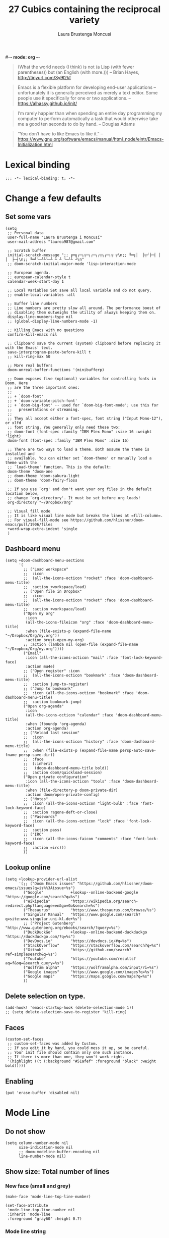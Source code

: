 #-*- mode: org -*-
#+TITLE=Main config file
#+STARTUP:overview

#+begin_quote
(What the world needs (I think) is not
      (a Lisp (with fewer parentheses))
      but (an English (with more.)))
-- Brian Hayes, http://tinyurl.com/3y9l2kf
#+end_quote

#+begin_quote
 Emacs is a flexible platform for developing end-user applications
   –unfortunately it is generally perceived as merely a text editor.
Some people use it specifically for one or two applications.
-- https://alhassy.github.io/init/
#+end_quote

#+begin_quote
I’m rarely happier than when spending an entire day programming my computer
  to perform automatically a task that would otherwise take me a
  good ten seconds to do by hand.
-- Douglas Adams
#+end_quote

#+begin_quote
“You don’t have to like Emacs to like it.”
-- https://www.gnu.org/software/emacs/manual/html_node/eintr/Emacs-Initialization.html
#+end_quote

* Lexical binding
#+begin_src elisp
;;; -*- lexical-binding: t; -*-
#+end_src
* Change a few defaults
** Set some vars

#+BEGIN_SRC elisp
(setq
 ;; Personal data
 user-full-name "Laura Brustenga i Moncusí"
 user-mail-address "laurea987@gmail.com"

 ;; Scratch buffer
 initial-scratch-message ";; ╔═╗┌─┐┬─┐┌─┐┌┬┐┌─┐┬ ┬\n;; ╚═╗│  ├┬┘├─┤ │ │  ├─┤\n;; ╚═╝└─┘┴└─┴ ┴ ┴ └─┘┴ ┴\n"
 ;; doom-scratch-initial-major-mode 'lisp-interaction-mode

 ;; European agenda.
 ;; european-calendar-style t
 calendar-week-start-day 1

 ;; Local Variables Set save all local variable and do not query.
 ;; enable-local-variables :all

 ;; Buffer line numbers
 ;; Line numbers are pretty slow all around. The performance boost of
 ;; disabling them outweighs the utility of always keeping them on.
 display-line-numbers-type nil
 ;; (global-display-line-numbers-mode -1)

 ;; Killing Emacs with no questions
 confirm-kill-emacs nil

 ;; Clipboard save the current (system) clipboard before replacing it with the Emacs' text.
 save-interprogram-paste-before-kill t
 ;; kill-ring-max 50

 ;; More real buffers
 doom-unreal-buffer-functions '(minibufferp)

 ;; Doom exposes five (optional) variables for controlling fonts in Doom. Here
 ;; are the three important ones:
 ;;
 ;; + `doom-font'
 ;; + `doom-variable-pitch-font'
 ;; + `doom-big-font' -- used for `doom-big-font-mode'; use this for
 ;;   presentations or streaming.
 ;;
 ;; They all accept either a font-spec, font string ("Input Mono-12"), or xlfd
 ;; font string. You generally only need these two:
 ;; doom-font (font-spec :family "IBM Plex Mono" :size 16 :weight 'light)
 doom-font (font-spec :family "IBM Plex Mono" :size 16)

 ;; There are two ways to load a theme. Both assume the theme is installed and
 ;; available. You can either set `doom-theme' or manually load a theme with the
 ;; `load-theme' function. This is the default:
 doom-theme 'doom-one
 ;; doom-theme 'doom-sakura-light
 ;; doom-theme 'doom-fairy-floss

 ;; If you use `org' and don't want your org files in the default location below,
 ;; change `org-directory'. It must be set before org loads!
 org-directory "~/Dropbox/Org"

 ;; Visual fill mode
 ;; It is like visual line mode but breaks the lines at =fill-column=.
 ;; For visual-fill-mode see https://github.com/hlissner/doom-emacs/pull/1906/files
 +word-wrap-extra-indent 'single
 )
#+END_SRC

** Dashboard menu
#+begin_src elisp
(setq +doom-dashboard-menu-sections
      '(
        ;; ("Load workspace"
        ;;  :icon
        ;;  (all-the-icons-octicon "rocket" :face 'doom-dashboard-menu-title)
        ;;  :action +workspace/load)
        ;; ("Open file in Dropbox"
        ;;  :icon
        ;;  (all-the-icons-octicon "rocket" :face 'doom-dashboard-menu-title)
        ;;  :action +workspace/load)
        ("Open my org"
         :icon
         (all-the-icons-fileicon "org" :face 'doom-dashboard-menu-title)
         :when (file-exists-p (expand-file-name "~/Dropbox/Org/my.org"))
         :action brust-open-my-org)
        ;; :action (lambda nil (open-file (expand-file-name "~/Dropbox/Org/my.org"))))
        ("Email"
         :icon (all-the-icons-octicon "mail" :face 'font-lock-keyword-face)
         :action mu4e)
        ;; ("Open register" :icon
        ;;  (all-the-icons-octicon "bookmark" :face 'doom-dashboard-menu-title)
        ;;  :action jump-to-register)
        ;; ("Jump to bookmark"
        ;;  :icon (all-the-icons-octicon "bookmark" :face 'doom-dashboard-menu-title)
        ;;  :action bookmark-jump)
        ("Open org-agenda"
         :icon
         (all-the-icons-octicon "calendar" :face 'doom-dashboard-menu-title)
         :when (fboundp 'org-agenda)
         :action org-agenda)
        ;; ("Reload last session"
        ;;  :icon
        ;;  (all-the-icons-octicon "history" :face 'doom-dashboard-menu-title)
        ;;  :when (file-exists-p (expand-file-name persp-auto-save-fname persp-save-dir))
        ;;  :face
        ;;  (:inherit
        ;;   (doom-dashboard-menu-title bold))
        ;;  :action doom/quickload-session)
        ("Open private configuration"
         :icon (all-the-icons-octicon "tools" :face 'doom-dashboard-menu-title)
         :when (file-directory-p doom-private-dir)
         :action doom/open-private-config)
        ;; ("Notes"
        ;;  :icon (all-the-icons-octicon "light-bulb" :face 'font-lock-keyword-face)
        ;;  :action ragone-deft-or-close)
        ;; ("Passwords"
        ;;  :icon (all-the-icons-octicon "lock" :face 'font-lock-keyword-face)
        ;;  :action pass)
        ;; ("IRC"
        ;;  :icon (all-the-icons-faicon "comments" :face 'font-lock-keyword-face)
        ;;  :action =irc)))
        ))
#+end_src
** Lookup online
#+begin_src elisp
(setq +lookup-provider-url-alist
      '(;; ("Doom Emacs issues" "https://github.com/hlissner/doom-emacs/issues?q=is%%3Aissue+%s")
        ("Google"            +lookup--online-backend-google "https://google.com/search?q=%s")
        ("Wikipedia"         "https://wikipedia.org/search-redirect.php?language=en&go=Go&search=%s")
        ("Thesaurus"         "https://www.thesaurus.com/browse/%s")
        ("Singular Manual"   "https://www.google.com/search?q=site:www.singular.uni-kl.de+%s")
        ;; ("Project Gutenberg" "http://www.gutenberg.org/ebooks/search/?query=%s")
        ("DuckDuckGo"        +lookup--online-backend-duckduckgo "https://duckduckgo.com/?q=%s")
        ("DevDocs.io"        "https://devdocs.io/#q=%s")
        ("StackOverflow"     "https://stackoverflow.com/search?q=%s")
        ("Github"            "https://github.com/search?ref=simplesearch&q=%s")
        ("Youtube"           "https://youtube.com/results?aq=f&oq=&search_query=%s")
        ("Wolfram alpha"     "https://wolframalpha.com/input/?i=%s")
        ("Google images"     "https://www.google.com/images?q=%s")
        ("Google maps"       "https://maps.google.com/maps?q=%s")
        ))
#+end_src

** Delete selection on type.
#+BEGIN_SRC elisp
(add-hook! 'emacs-startup-hook (delete-selection-mode 1))
;; (setq delete-selection-save-to-register 'kill-ring)
#+END_SRC
** Faces
#+begin_src elisp :tangle no
(custom-set-faces
 ;; custom-set-faces was added by Custom.
 ;; If you edit it by hand, you could mess it up, so be careful.
 ;; Your init file should contain only one such instance.
 ;; If there is more than one, they won't work right.
 '(highlight ((t (:background "#51afef" :foreground "black" :weight bold)))))
#+end_src
** Enabling

#+begin_src elisp
(put 'erase-buffer 'disabled nil)
#+end_src

* Mode Line
** Do not show
#+begin_src elisp
(setq column-number-mode nil
      size-indication-mode nil
      ;; doom-modeline-buffer-encoding nil
      line-number-mode nil)
#+end_src

** Show size: Total number of lines
*** New face (small and grey)
#+begin_src elisp
(make-face 'mode-line-top-line-number)

(set-face-attribute
 'mode-line-top-line-number nil
 :inherit 'mode-line
 :foreground "gray60" :height 0.7)
#+end_src

*** Mode line string
#+begin_src elisp
(defsubst brust-line-number-mode--string nil
  "Show current line/buffer total number of lines."
  (concat (doom-modeline-spc)
          ;; (:propertize "\[" face mode-line-bars-face)
          (propertize "%l"
                      'face (if (doom-modeline--active) 'mode-line 'mode-line-inactive)
                      'help-echo "Buffer size mouse-1: Display Line and Column Mode Menu"
                      'mouse-face 'mode-line-highlight
                      'local-map mode-line-column-line-number-mode-map)
          (propertize (if brust-line-number-mode-show-total
                          (concat "/" (brust--number-of-lines-current-buffer))
                        "")
                      'face 'mode-line-top-line-number
                      'help-echo "Buffer size mouse-1: Display Line and Column Mode Menu"
                      ;; 'mouse-face 'mode-line-highlight
                      'local-map mode-line-column-line-number-mode-map)
          (doom-modeline-spc)))
#+end_src

*** Minor mode
#+begin_src elisp
(defgroup brust-line-number-mode nil "Show current and total number line.")

(defcustom brust-line-number-mode-show-total t
  "Show buffer's total number of lines in mode-line"
  :group 'brust-line-number-mode
  :type 'bool)

(define-minor-mode brust-line-number-mode
  "Toggle show current and total number line in the mode line (Brust Line Number mode).
With a prefix argument ARG, enable it if ARG is
positive, and disable it otherwise.  If called from Lisp, enable
the mode if ARG is omitted or nil.

Line numbers do not appear for very large buffers and buffers
with very long lines; see variables `line-number-display-limit'
and `line-number-display-limit-width'."
  :init-value t :global t :group 'brust-line-number-mode
  (or global-mode-string (setq global-mode-string '("")))
  (setq global-mode-string
        (delete '(:eval (brust-line-number-mode--string)) global-mode-string))
  (if brust-line-number-mode
      (unless (member '(:eval (brust-line-number-mode--string)) global-mode-string)
        (setq global-mode-string
              (append global-mode-string '((:eval (brust-line-number-mode--string))))))))

;; (add-hook! 'emacs-startup-hook
;;   (setq global-mode-string '("" (:eval (brust-line-number-mode--string)) display-time-string)))
#+end_src

*** Activate
#+begin_src elisp
(add-hook! 'emacs-startup-hook (brust-line-number-mode +1))
#+end_src

** Display time
#+begin_src elisp
(defun brust-kill-date nil
  (interactive)
  (kill-new (format-time-string "%e/%m/%Y" (current-time))))

(defun brust-message-date nil
  (interactive)
  (message (format-time-string "w%Wd%j %A, %e %B %Y, (%e/%m/%Y - %R %Z) -- %s" (current-time))))

(defvar mode-line-display-time-mode-map
  (let ((map (make-sparse-keymap)))
    (define-key map [mode-line mouse-1] #'brust-message-date)
    (define-key map [mode-line mouse-3] #'brust-kill-date)
    map) "\
Keymap to show or kill current date.")

(customize-set-variable 'display-time-string-forms
                        '((propertize (concat " " 12-hours ":" minutes am-pm " ")
                                      'face 'mode-line
                                      'help-echo "Current date: mouse 1 show, mouse 3 kill"
                                      'local-map mode-line-display-time-mode-map)))

(setq display-time-default-load-average nil)

;; Time format
(add-hook! 'emacs-startup-hook (display-time-mode +1))
#+end_src

* Doom modules
** Biblio

- [ ] Learn to use local bibliography

Usage:

- In =LaTeX-mode=,
  - Insert citation from my.bib call =SPC SPC b= (=citar-insert-citation=).
    If no entry matches your search, you can try on internet with =C-:= (=embark-act=) + =B= (=embark-become=)
    and choose fallback option: ArXiv, CrossRef, Bibretrive (MathSciNet, needs access), HAL,
- Open pdf assoc call =C-:= (=embark-act=) in cite (e.g., "\cite{keyw|ord}") + =f= (=citar-open-library-file=).
- Link and download (from Sci-hub) pdf to an entry,
  - In .bib file call =brust-bibtex-link-pdf= inside the entry.
  - In .tex file call =SPC SPC b= (=citar-insert-citation=) + =C-:= (=embark-act=) + =s= (=brust-citar-scihub=).
- Download a pdf: call =biblio-lookup= (or any =biblio-crossref-lookup=) choose engine, find document in biblio buffer + =x= (=biblio--selection-extended-action=) pick =Sci-Hub=.

*** Citar

Search, insert, call... =.bib= keys, entries, pdfs...

#+begin_src elisp
(after! citar
  (setq
   ;; Use icons
   citar-symbols
   `((file ,(all-the-icons-faicon "file-o" :face 'all-the-icons-green :v-adjust -0.1) . " ")
     (note ,(all-the-icons-material "speaker_notes" :face 'all-the-icons-blue :v-adjust -0.3) . " ")
     (link ,(all-the-icons-octicon "link" :face 'all-the-icons-orange :v-adjust 0.01) . " "))
   citar-symbol-separator "  "
   ;; My biblio files
   citar-bibliography '("~/Dropbox/bibliography/my.bib")
   citar-library-paths '("~/Dropbox/bibliography/pdf/"
                         "~/Dropbox/bibliography/")
   citar-notes-paths '("~/Dropbox/bibliography/notes.org"))

  (defun brust-citar-title-to-fname (title ext)
    ;; expand-file-name ;; Relative paths work, so why?
    (cl-loop for path in citar-library-paths
             collect (concat path
                             (brust-title-to-fname title)
                             "." ext)))

  (defun brust-citar-title-to-fname-default (title)
    (interactive)
    (car (brust-citar-title-to-fname title "pdf")))

  ;; See citar become in citar.el README.
  (defvar citar-embark-become-map
    (let ((map (make-sparse-keymap)))
      ;; Callee functions
      (define-key map (kbd "p") #'("Insert cite" . citar-insert-citation))
      (define-key map (kbd "f") #'("Open file" . citar-open-library-file))
      map)
    "Citar Embark become keymap."))

(after! (embark citar)
  ;; tell embark about the keymap
  (add-to-list 'embark-become-keymaps #'citar-embark-become-map))
#+end_src

*** BibTeX

Editing =.bib= files.

#+begin_src elisp
(after! (latex bibtex)
  (add-to-list 'auto-mode-alist '("\\.bib\\'"  . bibtex-mode))
  ;; Spell checking (requires the ispell software)
  (add-hook 'bibtex-mode-hook 'flyspell-mode)

  (setq bibtex-maintain-sorted-entries t ;; to sort bibtex entries with C-c C-c
        bibtex-comma-after-last-field t ;; insert a comma after last field
        ;; Change fields and format
        bibtex-user-optional-fields '(("keywords" "Keywords to describe the entry" "")
                                      ("file" "Link to document file." ":"))
        bibtex-align-at-equal-sign t
        ;; How to format entries
        bibtex-entry-format
        (append '(whitespace
                  realign
                  unify-case
                  last-comma
                  sort-fields)
                (delq! 'required-fields bibtex-entry-format))))
#+end_src

#+begin_src elisp
(defun brust-bibtex-link-pdf (&optional title doi)
  "Link pdf to a bib entrie. Download from Sci-Hub if pdf not found."
  (interactive (list
                (bibtex-text-in-field "title")
                (bibtex-text-in-field "doi")))
  (let ((fname (brust-citar-title-to-fname-default title)))
    (unless (bibtex-text-in-field "file")
      (bibtex-beginning-first-field)
      (move-end-of-line 1) (forward-char -1)
      (bibtex-make-field "file")
      (forward-char -1) (insert fname)
      (bibtex-clean-entry))
    (if (file-exists-p fname)
        (find-file fname)
      (scihub doi fname))))
#+end_src

*** Getting bib from the web
**** Bibretrive

Getting bib entries from MathSciNet (or arxiv).

#+BEGIN_SRC elisp
;; See https://github.com/pzorin/bibretrieve
(use-package! bibretrieve
  :commands bibretrieve
  :config
  (setq bibretrieve-prompt-for-bibtex-file nil ;; use defaul bib file
        bibretrieve-backends '(("msn" . 10) ("arxiv" . 5))))
#+END_SRC

**** Biblio

Getting bibtex entries from crossref and much more.

Problem: MathSciNet uses author title... not a "everywhere" query.
The package bibretrive is a mess, but it works for MathSciNet.

#+begin_src elisp
(use-package! biblio
  :config
  (setq biblio-crossref-user-email-address user-mail-address)
  (add-to-list 'biblio-selection-mode-actions-alist
               '("Sci-Hub (download pdf)" . brust-biblio-scihub))
  (map! :map biblio-selection-mode-map
        "j" #'biblio--selection-next
        "k" #'biblio--selection-previous))

(defun brust-biblio-scihub (entry)
  (if-let ((title (biblio-alist-get 'title entry))
           (doi (biblio-alist-get 'doi entry))
           (fname (brust-citar-title-to-fname-default title)))
      (if (file-exists-p fname)
          (find-file fname)
        (scihub doi fname))
    (message "No DOI or Title found for %s" (car entry))))
#+end_src

**** Scihub

#+begin_src elisp
(use-package! scihub
  :commands scihub
  :config
  (setq scihub-download-directory "~/Dropbox/bibliography/pdf/"
        scihub-open-after-download t
        scihub-fetch-domain 'scihub-fetch-domains-lovescihub
        scihub-homepage "https://sci-hub.se"))

(map! :after citar :map citar-map
      :desc "Sci-Hub" "s" #'brust-citar-scihub)

(defun brust-citar-scihub (key-entry)
  "Download DOI associated with the KEY-ENTRY from Sci-Hub.

With prefix, rebuild the cache before offering candidates."
  (interactive (list (citar-select-ref
                      :rebuild-cache current-prefix-arg)))
  (if-let ((doi (citar-get-value 'doi (cdr key-entry)))
           (title (citar-get-value 'title (cdr key-entry)))
           (fname (brust-citar-title-to-fname-default title)))
      (progn
        (citar-open-entry key-entry)
        (brust-bibtex-link-pdf title doi))
    (message "No DOI or Title found for %s" (car key-entry))))
#+end_src

***** COMMENT Download pdf from Sci-hub.
See https://www.anghyflawn.net/blog/2014/emacs-give-a-doi-get-a-bibtex-entry/
And see https://www.crossref.org/blog/dois-and-matching-regular-expressions/
#+begin_src elisp :tangle no
(defun get-bibtex-from-doi (doi)
 "Get a BibTeX entry from the DOI"
 (interactive "MDOI: ")
 (let ((url-mime-accept-string "text/bibliography;style=bibtex"))
   (with-current-buffer
     (url-retrieve-synchronously
       (format "http://dx.doi.org/%s"
       	(replace-regexp-in-string "http://dx.doi.org/" "" doi)))
     (switch-to-buffer (current-buffer))
     (goto-char (point-max))
     (setq bibtex-entry
     	  (buffer-substring
          	(string-match "@" (buffer-string))
              (point)))
     (kill-buffer (current-buffer))))
 (insert (decode-coding-string bibtex-entry 'utf-8))
 (bibtex-fill-entry))
#+end_src

**** Citar-become map
#+begin_src elisp
;; After calling =citar-insert-cite=, type =C-:= (=embark-act=), =B= (=embark-become=).
(map!
 :after citar
 :map citar-embark-become-map
 ;; bibretrieve.el search bib entries in MathSciNet
 :desc "MathSciNet" "m" #'bibretrieve
 ;; Biblio.el search bib entries on internet
 :desc "ArXiv"      "x" #'biblio-arxiv-lookup
 :desc "CrossRef"   "c" #'biblio-crossref-lookup
 :desc "HAL"        "h" #'biblio-hal-lookup
 :desc "Insert doi" "i" #'biblio-doi-insert-bibtex)
#+end_src

**** COMMENT a la ivy-bibtex

#+begin_src elisp :tangle no
;; Use the same shortcut to search bib items on internet for all the engines.
(after! bibtex-completion
  (setq bibtex-completion-fallback-options
        (append
         '(("MathSciNet                                (bibretrive.el)"
            . (lambda (search-expression) (bibretrieve)))
           ("Download                                  (scihub.el)"
            . (lambda (search-expression) (call-interactively 'scihub))))
         bibtex-completion-fallback-options)
        ;; CrossRef gives priority to queries that include an email address.
        ;; bibtex-completion-bibliography "~/Dropbox/bibliography/my.bib"
        bibtex-completion-additional-search-fields '(keywords tags)
        bibtex-completion-pdf-extension '(".pdf" ".djvu")
        ;; ivy-bibtex-default-action 'ivy-bibtex-insert-citation
        ;; bibtex-completion-pdf-field "file" ;; pdf assoc a bib entry by field "file =
        ;; {/path/to/article.pdf;:/path2...}"
        ;; bibtex-completion-display-formats
        ;; '((t . "${author:25} ${year:4} ${title:*} ${=has-pdf=:1} ${keywords:10} ${=type=:3}"))
        )
  ;; Show entries in the same order as in bibtex file
  (advice-add 'bibtex-completion-candidates
              :filter-return 'reverse)
  )
;; Using bibtex-completion fallbacks in citar via embark:
(after! citar
  (defun citar-fallback (search-expression)
    "Select a fallback option for SEARCH-EXPRESSION.
  This is meant to be used as an embark-action in `citar-*` commands."
    (let* ((candidate (consult--read bibtex-completion-fallback-options
                                     :prompt "Fallback options: "
                                     ;; :caller 'ivy-bibtex-fallback
                                     ))
           (fallback (cdr (assoc candidate bibtex-completion-fallback-options))))
      (bibtex-completion-fallback-action fallback search-expression)))

  (define-key citar-map (kbd "s") #'("Fallback options" . citar-fallback))
  )
#+end_src

*** COMMENT ox-bibtex
Maintaining notes.org
#+begin_src elisp :tangle no
(after! org
  (require 'ox-bibtex))
#+end_src

** Completion environment
[[file:~/.emacs.d/modules/completion/vertico/README.org::*Table of Contents][Vertico module's README]]
*** Bindings
#+begin_src elisp
;; https://githubmemory.com/repo/minad/vertico/issues/156
;; (defun my/vertico-insert-or-exit ()
;;   "Insert the candidate if it's a directory, otherwise select it and exit."
;;   (interactive)
;;   (if (and (>= vertico--index 0) ;; We are selecting some candidate
;;            (file-directory-p (vertico--candidate))) ;; and the candidate is a directory
;;       (vertico-insert)
;;     (vertico-exit)))

(map!
 "C-:" #'embark-act
 :map minibuffer-mode-map
 ;; Motion: LOWER from keyboard
 ;; "M-j" #'ivy-next-line
 ;; "M-k" #'ivy-previous-line
 ;;
 ;; Finish
 ;; "<right>"  #'ivy-alt-done
 ;; "<right>"  #'my/vertico-insert-or-exit
 ;; ";"   #'ivy-immediate-done
 ;; "<return>" #'vertico-exit-input
 "C-:" #'embark-act
 ;; Current bind  "M-<return>" ;; good enough
 ;;
 ;; History
 ;; Already bind
 ;; "<next>"   #'next-history-element
 ;; "<prior>"  #'previous-history-element
 ;; Old binds
 ;; "M-j"      #'next-history-element
 ;; "M-k"      #'previous-history-element
 ;; "M-j"      #'ivy-next-history-element
 ;; "M-k"      #'ivy-previous-history-element
 ;;
 ;; Embark
 ;; "M-o" #'ivy-dispatching-done
 ;;
 ;; ;; Interaction
 ;; "M-w"      #'ivy-yank-word
 ;; "C-o"      #'hydra-ivy/body
 ;; "C-<"      #'ivy-minibuffer-shrink
 ;; "C->"      #'ivy-minibuffer-grow
 ;; "M-m"      #'ivy-mark
 ;; Security
 ;; "<return>" #'nil
 )
#+end_src

*** Find files recursively

With prefix argument all files (hidden, .gitignoreds, ....) are shown as candidates.

#+begin_src elisp
(defun brust-vertico/find-file-in--add-hidden-files-option (orig-fun &rest args)
  (if current-prefix-arg
      (let ((+vertico-consult-fd-args "fdfind --color=never -i -H -I --regex "))
        (apply orig-fun args))
    (apply orig-fun args)))

(advice-add '+vertico/find-file-in :around #'brust-vertico/find-file-in--add-hidden-files-option)
;; (advice-remove '+vertico/find-file-in #'brust-vertico/find-file-in-add-hidden-files-option)

(defun brust-doom-project-find-file--add-hidden-files-option (orig-fun &rest args)
  (and current-prefix-arg
      (+vertico/find-file-in default-directory)
      t))

;; (advice-remove 'doom-project-find-file #'brust-doom-project-find-file--add-hidden-files-option)
;; (advice-add 'doom-project-find-file :around #'brust-doom-project-find-file--add-hidden-files-option)
(advice-add 'doom-project-find-file :before-until #'brust-doom-project-find-file--add-hidden-files-option)
#+end_src

*** Jumping to specific dirs
#+begin_src elisp :tangle no
;; This is equivalent to #'+default/find-file-under-here
;; (defun brust-counsel-fzf-dir nil
;;   "fzf find file selecting a directory"
;;   (interactive)
;;   (let ((μdir (brust-ivy-read-directory-name)))
;;     (counsel-fzf nil μdir (concat "fzf in " μdir ": "))))

(defvar brust-find-file-recursively-default-dirs-alist
  '(("~/" . "Home")
    ("~/Dropbox/" . "Dropbox")
    ("~/.emacs.d/" . "emacs.d")
    ("~/.doom.d/" . ".doom.d"))
  "Cons list of `(dir . name)' to auto-create fzf searches in.")

(cl-loop for dirname in brust-find-file-recursively-default-dirs-alist do
         ;; (message "dir %s, name %s" (car dirname) (cdr dirname))
         (let* ((dir (car dirname))
                (name (cdr dirname))
                (bind (downcase (substring name 0 1)))
                (fun-name (intern (format "brust-find-file-recursively-%s" (downcase name)))))
           ;; (message "dir %s, name %s" dir name)
           (fset fun-name
                 `(lambda nil (interactive)
                    (doom-project-find-file ,dir)))
           (map! (:leader (:prefix "f" (:prefix "z"
                                        :desc name bind fun-name))))))
#+end_src

** File templates

#+begin_src elisp
;; +file-templates-dir

;; It is run once when upgrading or syncing doom (when .emacs.d/module/ folder might be modified).
;; cp -r ~/.doom.d/local/templates/* ~/.emacs.d/modules/editor/file-templates/templates
;; alias doom-sync='~/.emacs.d/bin/doom sync && \
;;     cp -r ~/.doom.d/local/templates/* ~/.emacs.d/modules/editor/file-templates/templates && \
;;     echo > Templates sync'
;; alias doom-up='~/.emacs.d/bin/doom upgrade && doom-sync'

(set-file-template! "[.]sing" :trigger "__sing" :mode 'c++-mode)
(set-file-template! "[.]tex"  :trigger "__tex"  :mode 'latex-mode)
(set-file-template! "[.]jl"   :trigger "__jl"   :mode 'julia-mode)
#+end_src

#+begin_src bash :tangle no
cp -r ~/.doom.d/local/templates/* ~/.emacs.d/modules/editor/file-templates/templates
#+end_src

** High light TODOS
*** Making Items
You can make a TODO item by simply writing
+ =TODO=
  For things that need to be done, just not today.
+ =HACK=
  For tidbits that are unconventional and not intended uses of the
  constituent parts, and may break in a future update.
+ =FIXME=
  For problems that will become bigger problems later if not fixed ASAP.
+ =REVIEW=
  for things that were done hastily and/or hasn't been thoroughly
  tested. it may not even be necessary!
+ =NOTE=
  For especially important gotchas with a given implementation,
  directed at another user other than the author.
+ =DEPRECATED=
  For things that just gotta go and will soon be gone.
+ =BUG=
  For a known bug that needs a workaround
+ =XXX=
  For warning about a problematic or misguiding code

*** Keybindings
| keybind   | description                      |
|-----------+----------------------------------|
| =]t=      | go to next TODO item             |
| =[t=      | go to previous TODO item         |
| =SPC p t= | show all TODO items in a project |
| =SPC s p= | search project for a string      |
| =SPC s b= | search buffer for string         |

*** Config
#+begin_src elisp
(after! hl-todo
  (setq hl-todo-keyword-faces
        `(
          ("TODO"     . '(warning bold))
          ("DONE"     . "#afd8af")
          ("DOING"    . "#4169e1")
          ("CANCELED" . "#708090")
          ))
  )
;; TODO DONE DOING CANCELED
#+end_src

** TODO Rotate text
Rotate text under cursor under pre-establish patterns
For example, var1, var2, ... varN
See [[https://github.com/debug-ito/rotate-text.el/blob/master/rotate-text.el][Rotate Text]]
** TODO RSS (arXiv)
*** Intro

Usage:

- Call =elfeed= retrieve a list of latest arxiv papers under AG and CA
- Filter list of entries with =s= (delete or add filters).
- Type =SPC= or =RET= on an entry to see further details.
  - =o= opens the link on browse via avy.

TODO:

- Learn use filters.
- Download pdf from the entry view and create a note.

Obs.:
- There are two modes/buffers/windows: the 'search' buffer and the 'show' buffer.
  The 'search' displays the list of entries, which can be filtered (=s=).
  The 'show' contains all details of a selected entry (=SPC=, =RET=).

*** Config
#+begin_src elisp
(after! elfeed
  (setq elfeed-search-filter "@1-week-ago +unread"
        ;; elfeed-search-print-entry-function #'my-search-print-fn
        elfeed-search-print-entry-function #'elfeed-goodies/entry-line-draw
        elfeed-show-entry-delete #'elfeed-goodies/delete-pane
        ;; elfeed-search-date-format '("%y-%m-%d" 10 :left)
        elfeed-search-title-max-width 90)

  (map! :map elfeed-search-mode-map
        :desc "Open entry" :n "SPC" #'elfeed-search-show-entry
        :desc "Download pdf" :n "x" #'robo/elfeed-entry-to-arxiv
        :desc "Biblio" :n "X" #'brust-elfeed-arxiv-send-entry-to-biblio
        )


  ;;        (:map elfeed-show-mode-map
  ;;         :desc "Fetch arXiv paper to the local library" "a" #'robo/elfeed-entry-to-arxiv)))
  (map! :map elfeed-show-mode-map
        :desc "Quit" :n "q" #'elfeed-goodies/delete-pane
        :desc "Open web" :n "o" #'link-hint-open-link
        )

  (add-hook! 'elfeed-search-mode-hook 'elfeed-update))
#+end_src

*** Print lines in search buffer
#+begin_src elisp
(defcustom elfeed-goodies/feed-source-column-width 16
  "Width of the feed source column."
  :type 'integer)

(defcustom elfeed-goodies/tag-column-width 24
  "Width of the tags column."
  :type 'integer)

(defun brust-elfeed-get-nth-name (n list)
  (plist-get (nth n list) :name))

(defun concatenate-authors (list)
  "Given AUTHORS-LIST, list of plists; return string of all authors concatenated."
  (concat
   (brust-elfeed-get-nth-name 0 list)
   (if (> (length list) 1) (concat ", " (brust-elfeed-get-nth-name 1 list)))
   (if (> (length list) 2) (concat ", " (brust-elfeed-get-nth-name 2 list)))
   (if (> (length list) 3) " et al")
   "."))

(defun elfeed-goodies/entry-line-draw (entry)
  "Print ENTRY to the buffer."
  (let* (;; Title
         (title (or (elfeed-meta entry :title) (elfeed-entry-title entry) ""))
         (title-faces (elfeed-search--faces (elfeed-entry-tags entry)))
         (title-width (- (window-width) 10 elfeed-search-trailing-width))
         ;; (title-width (- (window-width) elfeed-goodies/feed-source-column-width
         ;;                 elfeed-goodies/tag-column-width 4))
         (title-column (elfeed-format-column
                        title (elfeed-clamp
                               elfeed-search-title-min-width
                               title-width
                               title-width)
                        :left))
         ;; Authors
         (authors (concatenate-authors (elfeed-meta entry :authors)))
         (authors-column (elfeed-format-column authors 45 :left))
         (authors-face (if (memq 'unread (elfeed-entry-tags entry))
                           'default
                         'font-lock-comment-face))
         ;; Score (requires elfeed-score.el)
         (entry-score (elfeed-format-column (number-to-string (elfeed-score-scoring-get-score-from-entry entry)) 10 :left))
         ;; Feed
         (feed (elfeed-entry-feed entry))
         (feed-title
          (when feed
            (or (elfeed-meta feed :title) (elfeed-feed-title feed))))
         (feed-column (elfeed-format-column
                       feed-title (elfeed-clamp elfeed-goodies/feed-source-column-width
                                                elfeed-goodies/feed-source-column-width
                                                elfeed-goodies/feed-source-column-width)
                       :left))
         ;; Tags
         (tags (mapcar #'symbol-name (elfeed-entry-tags entry)))
         (tags-str (concat "[" (mapconcat 'identity tags ",") "]"))
         (tag-column (elfeed-format-column
                      tags-str (elfeed-clamp (length tags-str)
                                             elfeed-goodies/tag-column-width
                                             elfeed-goodies/tag-column-width)
                      :left)))
    (insert
     (propertize feed-column 'face 'elfeed-search-feed-face) " "
     ;; entry-score  " "
     (propertize entry-score 'face 'elfeed-search-tag-face) " "
     ;; (propertize tag-column 'face 'elfeed-search-tag-face) " "
     (propertize authors-column 'face authors-face 'kbd-help authors) " "
     (propertize title 'face title-faces 'kbd-help title))
    ))
#+end_src

*** Delete panel showing entry
#+begin_src elisp
(defun elfeed-goodies/delete-pane ()
  "Delete the *elfeed-entry* split pane."
  (interactive)
  (let* ((buff (get-buffer "*elfeed-entry*"))
         (window (get-buffer-window buff)))
    (kill-buffer buff)
    (delete-window window)))
#+end_src
*** TODO elfeed-score

TODO: work on the file =elfeed.stats=.

#+begin_src elisp
(use-package! elfeed-score
  :after elfeed
  :config
  (setq
   elfeed-score-rule-stats-file "~/.doom.d/local/elfeed.stats"
   elfeed-score-score-file "~/.doom.d/local/elfeed.score"
   elfeed-score-serde-score-file  "~/.doom.d/local/elfeed.score"
   )
  ;; (setq elfeed-score-serde-score-file nil) ;;
  ;; (elfeed-score-load-score-file "~/.doom.d/local/elfeed.score") ; See the elfeed-score documentation for the score file syntax
  (elfeed-score-enable)
  (map! :map elfeed-search-mode-map
        :desc "Score" :n "=" elfeed-score-map))
#+end_src

*** TODO Download pdf (using biblio-arxiv-lookup)

#+begin_src elisp
(defun brust-elfeed-arxiv-send-entry-to-biblio (entry)
  "Fetch an arXiv paper into the local library from the current elfeed entry."
  (interactive (list (elfeed-search-selected :ignore-region)))
  (require 'elfeed-show)
  (when (elfeed-entry-p entry)
    (when-let* ((link (elfeed-entry-link entry))
                (match-idx (string-match "arxiv.org/abs/\\([0-9.]*\\)" link))
                (matched-arxiv-number (match-string 1 link)))
      (biblio-arxiv-lookup matched-arxiv-number))))

(defun robo/elfeed-entry-to-arxiv (entry)
  "Fetch an arXiv paper into the local library from the current elfeed entry."
  (interactive (list (elfeed-search-selected :ignore-region)))
  (require 'elfeed-show)
  (when (elfeed-entry-p entry)
    (when-let* ((link (elfeed-entry-link entry))
                (match-idx (string-match "arxiv.org/abs/\\([0-9.]*\\)" link))
                (matched-arxiv-number (match-string 1 link))
                (title (elfeed-entry-title entry))
                (fname (brust-citar-title-to-fname-default title)))
      (message "Going to arXiv: %s" matched-arxiv-number)
      (arxiv-get-pdf matched-arxiv-number fname))))

;; From https://github.com/jkitchin/org-ref/blob/cbe9e870a5f488cdfc5e6a3b5478845ea8acdcde/org-ref-arxiv.el#L216
(defun arxiv-get-pdf (arxiv-number pdf)
  "Retrieve a pdf for ARXIV-NUMBER and save it to PDF."
  (interactive
   (list (read-string
          "arxiv: "
          (arxiv-maybe-arxiv-id-from-current-kill))
         (read-string
          "PDF: ")))
  (let ((pdf-url (with-current-buffer
                     (url-retrieve-synchronously
                      (concat
                       "http://arxiv.org/abs/" arxiv-number))
                   ;; <meta name="citation_pdf_url" content="http://arxiv.org/pdf/0801.1144" />
                   (goto-char (point-min))
                   (search-forward-regexp
                    "name=\\\"citation_pdf_url\\\" content=\\\"\\(.*\\)\\\"")
                   (match-string 1))))
    (url-copy-file pdf-url pdf)
    ;; now check if we got a pdf
    (unless (org-ref-pdf-p pdf)
      (delete-file pdf)
      (message "Error downloading arxiv pdf %s" pdf-url))))

;; From https://github.com/jkitchin/org-ref/blob/cbe9e870a5f488cdfc5e6a3b5478845ea8acdcde/org-ref-utils.el#L457
(defun org-ref-pdf-p (filename)
  "Check if FILENAME is PDF file.
From the PDF specification 1.7:
    The first line of a PDF file shall be a header consisting of
    the 5 characters %PDF- followed by a version number of the
    form 1.N, where N is a digit between 0 and 7."
  (let* ((header (with-temp-buffer
                   (set-buffer-multibyte nil)
                   (insert-file-contents-literally filename nil 0 5)
                   (buffer-string)))
         (valid (string-equal (encode-coding-string header 'utf-8) "%PDF-")))
    (if valid
        valid
      (message "Invalid pdf. Header = %s" header)
      nil)))

;; From https://github.com/jkitchin/org-ref/blob/cbe9e870a5f488cdfc5e6a3b5478845ea8acdcde/org-ref-arxiv.el#L153
(defun arxiv-maybe-arxiv-id-from-current-kill ()
  "Try to get an arxiv ID from the current kill."
  (let* ((the-current-kill (ignore-errors (current-kill 0 t)))  ;; nil if empty kill ring
         (arxiv-url-prefix-regexp "^https?://arxiv\\.org/\\(pdf\\|abs\\|format\\)/")
         (arxiv-cite-prefix-regexp "^\\(arXiv\\|arxiv\\):")
         (arxiv-id-old-regexp "[a-z-]+\\(\\.[A-Z]\\{2\\}\\)?/[0-9]\\{5,7\\}") ; Ex: math.GT/0309136
         (arxiv-id-new-regexp "[0-9]\\{4\\}[.][0-9]\\{4,5\\}\\(v[0-9]+\\)?") ; Ex: 1304.4404v2
         (arxiv-id-regexp (concat "\\(" arxiv-id-old-regexp "\\|" arxiv-id-new-regexp "\\)")))
    (cond
     (;; make sure current-kill has something in it
      ;; if current-kill is not a string, return nil
      (not (stringp the-current-kill))
      nil)
     (;; check if current-kill looks like an arxiv ID
      ;; if so, return it
      ;; Ex: 1304.4404v2
      (s-match (concat "^" arxiv-id-regexp) the-current-kill)
      the-current-kill)
     (;; check if current-kill looks like an arxiv cite
      ;; if so, remove the prefix and return
      ;; Ex: arXiv:1304.4404v2 --> 1304.4404v2
      (s-match (concat arxiv-cite-prefix-regexp arxiv-id-regexp "$") the-current-kill)
      (replace-regexp-in-string arxiv-cite-prefix-regexp "" the-current-kill))
     (;; check if current-kill looks like an arxiv url
      ;; if so, remove the url prefix and return
      ;; Ex: https://arxiv.org/abs/1304.4404 --> 1304.4404
      (s-match (concat arxiv-url-prefix-regexp arxiv-id-regexp "$") the-current-kill)
      (replace-regexp-in-string arxiv-url-prefix-regexp "" the-current-kill))
     (;; check if current-kill looks like an arxiv PDF url
      ;; if so, remove the url prefix, the .pdf suffix, and return
      ;; Ex: https://arxiv.org/pdf/1304.4404.pdf --> 1304.4404
      (s-match (concat arxiv-url-prefix-regexp arxiv-id-regexp "\\.pdf$") the-current-kill)
      (replace-regexp-in-string arxiv-url-prefix-regexp "" (substring the-current-kill 0 (- (length the-current-kill) 4))))
     ;; otherwise, return nil
     (t
      nil))))
#+end_src

#+RESULTS:
: arxiv-maybe-arxiv-id-from-current-kill

** Visual fill mode

#+begin_src elisp
(add-hook! 'emacs-startup-hook
  (+global-word-wrap-mode +1)
  (add-to-list '+word-wrap-disabled-modes 'emacs-lisp-mode)
  (add-to-list '+word-wrap-visual-modes 'org-mode))
#+end_src

** COMMENT Workspaces (presp)
#+begin_src elisp :tangle no
(setq persp-save-dir (expand-file-name "~/.doom.d/local/workspaces/")
      persp-auto-save-persps-to-their-file-before-kill t)
;; persp-save-to-file-by-names
#+end_src

* Bindings
#+begin_src elisp
(map!
 ;; s- commands: commands executed several times AND in several distinct modes.
 "s-s"      #'save-buffer
 "s-w"      #'evil-window-next
 ;; "s-c"      #'close-quoted-open-paren-right-or-left-end-of-line
 "s-f"      #'close-quoted-open-paren-right-or-left
 ;; "s-SPC"    #'brust-cycle-whitespace ;; I am used to 'g SPC'
 "s-h"      #'recenter-top-bottom
 ;; "s-f"      #'flyspell-correct-previous ;; Learning to use z=
 ;; s- motion command
 "s-j"      #'evil-scroll-down
 "s-k"      #'evil-scroll-up
 ;; Cycling in kill-ring
 ;; "C-P"      #'brust-evil-paste-pop-backwards ;; see C-n
 "M-p"      #'consult-yank-pop
 ;; :ier "M-i" #'evil-normal-state ;; it was tab-to-tab-stop
 ;; Now I use evil-escape (equivalent to key-chords jk kj) Press them a single key!

 ;; Insert mode
 :i "C-,"   #'+spell/correct
 ;; Normal mode workarounds (keep it to minimum)
 ;; :n "u"     #'emacs-undo ;; now undo works fine
 :nim "C-e" #'doom/forward-to-last-non-comment-or-eol
 :n "q"     #'kill-current-buffer
 :n "Q"     #'mark-whole-buffer ;; was undefined
 ;; TODO Take care of org-mode?
 ;; I move by paragraphs more then by sentences
 :mvn "{"     #'evil-backward-sentence-begin
 :mvn "}"     #'evil-forward-sentence-begin
 :mvn "("     #'evil-backward-paragraph
 :mvn ")"     #'evil-forward-paragraph

 ;; :nvmro "w" #'evil-backward-word-begin
 ;; :nvmro "W" #'evil-backward-WORD-begin
 ;; :n "H"     #'recenter-top-bottom ;; There is no difference with s-h
 ;; More handy TABs (From Hlissner)
 :n [tab] (general-predicate-dispatch nil
            (fboundp 'evil-jump-item)
            #'evil-jump-item)

 :v [tab] (general-predicate-dispatch nil
            (and (bound-and-true-p yas-minor-mode)
                 (or (not (memq (char-after) (list ?\( ?\[ ?\{ ?\} ?\] ?\))))))
            #'yas-insert-snippet
            (fboundp 'evil-jump-item)
            #'evil-jump-item)
 ;; Personal extensions
 ;; "<f2>"  #'brust-correct-prev-spelling
 "<f5>"  #'consult-kmacro
 "<f9>"  #'mu4e
 "<f10>" #'magit-status
 :n "g SPC" #'brust-cycle-whitespace ;; It was unbind
 (:prefix "z"
  :n "j" #'brust-correct-prev-spelling
  :n "k" #'brust-correct-prev-spelling)
 ;; Binding for buffers
 (:map doom-leader-buffer-map
  ;; :desc "Ibuffer"     :n "i" #'+ibuffer/open-for-current-workspace
  :desc "Ibuffer all" :n "i" #'ibuffer)
 (:leader
  :desc "locleader" "SPC" nil ;; Unbind "SPC SPC"
  :desc "Delete other windows" "w 0" #'delete-other-windows
  ;; :desc "Rotate anticlockwise" "w a" #'rotate-frame-anticlockwise
  ;;
  ;; My global bindings of Laura: functions used everywhere but not so often.
  (:prefix ("l" . "BMO")
   :desc "narrow generic"    "n"    #'endless/narrow-or-widen-dwim
   :desc "code screenshot"   "p"    #'screenshot
   :desc "visual rx replace" "%"    #'vr/query-replace
   :desc "macro insert str"  "<f3>" #'kmacro-query-my
   :desc "ispell & abbrev"   "i"    #'endless/ispell-word-then-abbrev
   "1" #'zoom-out ;; enlarge font
   "2" #'zoom-in ;; reduce font
   ))
 )
#+end_src

* My functions
** COMMENT Add blank pages to a pdf

#+BEGIN_SRC elisp :tangle no
(defun brust-pdf-add-blank-pages (-file init-page)
  (interactive
   (list  (read-file-name "Pdf to modify: ")
          (read-number "Page to start adding blank pages: ")))
  (let (-num -page (i init-page) -commstr)
    (with-temp-buffer
      (insert (shell-command-to-string (format "pdftk %s dump_data" -file)))
      (goto-char (point-min))
      (re-search-forward "NumberOfPages: \\([0-9]+\\)$" nil t)
      (setq -num (- (string-to-number (match-string 1)) i))
      (setq -page
            (if (re-search-forward "PageMediaDimensions: \\([0-9]+\\) \\([0-9]+\\)$" nil t)
                (concat (match-string 1) "x" (match-string 2))
              "a4")))
    (setq -commstr
          (concat (format "A1-%d " i)
                  (cl-loop repeat -num
                           concat (format "B1 A%d " (setq i (1+ i))))))
    (let ((-blanche (concat (file-name-directory -file) "pageblanche.pdf"))
          (-mod (concat (file-name-directory -file) "mod_" (file-name-base -file) ".pdf"))
          (-out (concat (file-name-directory -file) "print_" (file-name-base -file) ".pdf")))
      (shell-command (format "convert xc:none -page %s %s" -page -blanche))
      (shell-command (format "pdftk A=%s B=%s cat %s output %s" -file -blanche -commstr -mod))
      (shell-command (format "rm %s" -blanche)))))
;; (shell-command (format "pdfnup %s --nup 2x1 --landscape --outfile %s" -mod -out))
;; (shell-command (format "rm %s && rm %s" -mod -blanche)))))
#+END_SRC

** Advise once

#+begin_src elisp
(defun advice-once (symbol where function &optional props)
  (let* ((name (symbol-name function))
         (fname (intern (concat name "--advice-once"))))
    (fset fname `(lambda (&rest _)
                   "Copy for advice it once."
                   (funcall ',function)
                   (advice-remove ',symbol #',fname)))
    (advice-add symbol where fname props)))
#+end_src

** By five

#+BEGIN_SRC elisp
(defun brust-by-five (-function args)
  (funcall-interactively -function (if (numberp args) (* 5 args) 5)))
#+END_SRC

** Change font size
#+begin_src elisp
(defun zoom-in nil
  (interactive)
  (set-face-attribute 'default nil :height (+ (face-attribute 'default :height) 10)))

(defun zoom-out nil
  (interactive)
  (set-face-attribute 'default nil :height (- (face-attribute 'default :height) 10)))
#+end_src

** Close<->open parents
*** Parenthesis syntax.
#+BEGIN_SRC elisp
(defconst all-paren-syntax-table
  (let ((table (make-syntax-table)))
    (modify-syntax-entry ?{  "(}" table)
    (modify-syntax-entry ?}  "){" table)
    (modify-syntax-entry ?\( "()" table)
    (modify-syntax-entry ?\) ")(" table)
    (modify-syntax-entry ?\[ "(]" table)
    (modify-syntax-entry ?\] ")[" table)
    (modify-syntax-entry ?\\ "'"  table)
    ;; (modify-syntax-entry ?\< "(>" table)
    ;; (modify-syntax-entry ?\> ")<" table)
    table)
  "A syntax table giving all parenthesis parenthesis syntax.")
#+END_SRC

*** Generic function
#+BEGIN_SRC elisp
(defun close-quoted-open-paren (args dir)
  "dir=0 -> right, dir=1 -> left"
  (with-syntax-table all-paren-syntax-table
    (cl-loop repeat args do
             (let* ((i dir)
                    (pos (save-excursion (up-list (1- (* 2 dir))) (point)))
                    (closing (matching-paren (char-after (- pos dir)))))
               (while (eq (char-before (- pos i)) ?\\)
                 (setq i (1+ i)))
               (cl-loop repeat (- i dir) do
                        (progn
                          (unless (or (eolp) (evil-insert-state-p)) (forward-char +1))
                          (insert "\\")
                          ))
               (unless (or (eolp) (evil-insert-state-p)) (forward-char +1))
               (insert closing)
               (backward-char (* dir i)))))
  t)
#+END_SRC

*** By right
#+BEGIN_SRC elisp
(defun close-quoted-open-paren-right (&optional args)
  (interactive "P")
  (close-quoted-open-paren (if (numberp args) args 1) 0))

(defun close-all-open-paren-right nil
  (interactive)
  (while (ignore-errors (close-quoted-open-paren-right))))

#+END_SRC
*** By left
#+BEGIN_SRC elisp
(defun close-quoted-open-paren-left (&optional args)
  (interactive "P")
  (close-quoted-open-paren (if (numberp args) args 1) 1))

(defun close-all-open-paren-left nil
  (interactive)
  (while (ignore-errors (close-quoted-open-paren-left))))
#+END_SRC
*** By right or left
#+BEGIN_SRC elisp
(defun my-texmathp nil
  (interactive)
  (when (texmathp)
    (let ((pnt (point))
          (p (ignore-errors
               (goto-char (cdr texmathp-why))
               (sp-forward-sexp 1))))
      (goto-char pnt)
      p)))

(defun close-quoted-open-paren-right-or-left (&optional args)
  (interactive "P")
  (or args (setq args 1))
  (cl-loop repeat args do
           (if (and (fboundp 'texmathp)
                    (my-texmathp))
               (unless (and (ignore-errors (close-quoted-open-paren-right))
                            (if (my-texmathp) t (delete-char -2) nil))
                 (unless (and (ignore-errors (close-quoted-open-paren-left))
                              (if (my-texmathp) t (delete-char 2) nil))))
             (unless (ignore-errors (close-quoted-open-paren-right))
               (unless (ignore-errors (close-quoted-open-paren-left)))))))

(defun close-quoted-open-paren-right-or-left-end-of-line (&optional args)
  (interactive "P")
  (when (not (string= (thing-at-point 'char) " ")) (move-end-of-line 1))
  (close-quoted-open-paren-right-or-left args))
#+END_SRC

** Colors RGB (get numbers)

Functions similar to =counsel-colors-emacs= and =counsel-colors-web=.
Insert color name from the list of supported colors or, via embark actions, insert RGB or HEX values.

*** Consult colors functions
#+begin_src elisp
(defvar consult-colors-history nil
  "History for `consult-colors-emacs' and `consult-colors-web'.")

;; No longer preloaded in Emacs 28.
(autoload 'list-colors-duplicates "facemenu")
;; No preloaded in consult.el
(autoload 'consult--read "consult")

(defun consult-colors-emacs (color)
  "Show a list of all supported colors for a particular frame.\

You can insert the name (default), or insert or kill the hexadecimal or RGB value of the
selected color (it needs embrack)."
  (interactive
   (list (consult--read (list-colors-duplicates (defined-colors))
                        :prompt "Emacs color: "
                        :require-match t
                        :category 'color
                        :history '(:input consult-colors-history)
                        )))
  (insert color))

;; Adapted from counsel.el to get web colors.
(defun counsel-colors--web-list nil
  "Return list of CSS colors for `counsult-colors-web'."
  (require 'shr-color)
  (sort (mapcar #'downcase (mapcar #'car shr-color-html-colors-alist)) #'string-lessp))

(defun consult-colors-web (color)
  "Show a list of all CSS colors.\

You can insert the name (default), or insert or kill the hexadecimal or RGB value of the
selected color (it needs embrack)."
  (interactive
   (list (consult--read (counsel-colors--web-list)
                        :prompt "Color: "
                        :require-match t
                        :category 'color
                        :history '(:input consult-colors-history)
                        )))
  (insert color))
#+end_src

*** Embark integration
**** Convert color's names

#+begin_src elisp
(defun rounding-numbers (list-of-num decimal-points)
  "Return the list of numbers rounded up to decimal-points."
  (let ((rounding (expt 10 decimal-points)))
    (mapcar (lambda (x) (/ (fround (* rounding x)) rounding)) list-of-num)))

(defun numbers-to-string (list-of-num SEPARATOR)
  "Converts a list of numbers to a string \"num1,num2,num3,...\", where ."
  (mapconcat #'number-to-string list-of-num SEPARATOR))

;; Colors RGB number as string
(defvar color-rgb-round-decimal-points 2 "Number of decimal points to round RGB colors.")
(defvar-local color-rgb-string-separator "," "SEPARATOR between numbers for RGB strings.")

(defun color-name-to-rgb-string (NAME)
  "Return the RGB value of color NAME as string \"num1,num2,num3\", with num between 0 and 1.
Return nil if NAME does not designate a valid color."
  (when-let ((rgb (color-name-to-rgb NAME)))
    (numbers-to-string rgb color-rgb-string-separator)))

(defun color-name-to-round-rgb-string (NAME)
  "Returns the rounded RGB value of color as string \"num1,num2,num3\", with num between 0 and 1.
Return nil if NAME does not designate a valid color."
  (when-let ((rgb (color-name-to-rgb NAME)))
    (numbers-to-string (rounding-numbers rgb color-rgb-round-decimal-points)
                       color-rgb-string-separator)))

;; Adapted from counsel.el to conver color name to hex.
(defun counsel-colors--hex (NAME)
  "Return hexadecimal value of color with NAME.
Return nil if NAME does not designate a valid color."
  (when-let* ((rgb (color-name-to-rgb NAME))
              ;; Sets 2 digits per component.
              (hex (apply #'color-rgb-to-hex (append rgb '(2)))))
    hex))
#+end_src

**** Embark config

Config using Doom emacs. For doomed users not using Doom, evaluate code in =(after! embark ... )= using =define-key= instead of =map!=.

#+begin_src elisp
(after! embark
  (embark-define-keymap embark-consult-color-action-map
    "Keymap for embark actions in the `color' category of marginalia.")

  ;; Kill and insert versions
  (defvar embark-consult-color-functions-alist
    '(((color-name-to-round-rgb-string . "rRGB") . ("r" . "k"))
      ((color-name-to-rgb-string       . "RGB")  . ("R" . "K"))
      ((counsel-colors--hex            . "hex")  . ("h" . "H")))
    "Cons list of ((fun . desc) . (bind_insert . bind_kill)) of functions converting a color name to some value.
Used to define their `insert' and `kill-new' versions for embark actions.")

  ;; Define `insert' versions
  (cl-loop for fun in embark-consult-color-functions-alist do
           ;; (message "dir %s, name %s" (car dirname) (cdr dirname))
           (let* ((sym (caar fun))
                  (bind (cadr fun))
                  (desc (format "Insert %s" (cdar fun)))
                  (newname (intern (format "%s-insert" (symbol-name sym)))))
             ;; `(lambda (color) (insert (apply ',fun (list color))))
             (fset newname `(lambda (color)
                              (insert (,sym color))
                              (pushnew! consult-colors-history color)))
             ;; (define-key 'embark-consult-color-action-map (kbd bind) (cons desc newname))
             (map! :map embark-consult-color-action-map
                   :desc desc bind newname)))

  ;; Define `kill-new' versions
  (cl-loop for fun in embark-consult-color-functions-alist do
           (let* ((sym (caar fun))
                  (bind (cddr fun))
                  (desc (format "Kill %s" (cdar fun)))
                  (newname (intern (format "%s-kill" (symbol-name sym)))))
             ;; `(lambda (color) (kill-new (apply ',fun (list color))))
             (fset newname `(lambda (color)
                              (kill-new (,sym color))
                              (pushnew! consult-colors-history color)))
             ;; (define-key 'embark-consult-color-action-map (kbd bind) (cons desc newname))
             (map! :map embark-consult-color-action-map
                   :desc desc bind newname)))

  (add-to-list 'embark-keymap-alist '(color . embark-consult-color-action-map)))
#+end_src

*** Marginalized

Compatibility with Marginalized comes for free, since it already defines the category =color=, for which uses =marginalia-annotate-color=.

** Customize face at point

    A handy function for customization (from Singular web page).

#+BEGIN_SRC elisp
(defun customize-face-at-point nil
  "Customize face which point is at."
  (interactive)
  (let ((face (get-text-property (point) 'face)))
    (if face
        (customize-face face)
      (message "No face defined at point"))))

#+END_SRC
** Delete region advise
#+begin_src elisp
(defun brust-return-buffer-substring-advice (orig-fun &rest args)
  "Same as 'delete-region' but returns the deleted string"
  (let ((str (apply 'buffer-substring args)))
    (apply orig-fun args)
    str))

(advice-add 'delete-region :around #'brust-return-buffer-substring-advice)
#+end_src

** Double Capitals
    Convert words in DOuble CApitals to Single Capitals.
    [[https://emacs.stackexchange.com/questions/13970/fixing-double-capitals-as-i-type][From StackExange]]

*** The function
#+BEGIN_SRC elisp
(defun brust-dcaps-to-scaps nil
  (save-excursion
    (let ((end (point)))
      (and (= -3 (skip-syntax-backward "w"))
           (let (case-fold-search)
             (looking-at-p "\\b[[:upper:]]\\{2\\}[[:lower:]]"))
           (capitalize-region (point) end)))))

(defun dcaps-to-scaps nil
  "Convert word in DOuble CApitals to Single Capitals."
  (interactive)
  (when (= ?w (char-syntax (char-before)))
    (brust-dcaps-to-scaps)))

(defun dcaps-to-scaps-notinmath nil
  "Convert word in DOuble CApitals to Single Capitals."
  (interactive)
  (when (and (= ?w (char-syntax (char-before)))
             (not (texmathp)))
    (brust-dcaps-to-scaps)))
#+END_SRC
*** New minor mode
#+BEGIN_SRC elisp
(defun brust-dcaps-to-scaps-notinmath-p nil
  (or (derived-mode-p 'latex-mode)
      (eq major-mode 'org-mode)))

(define-minor-mode dubcaps-mode
  "Toggle `dubcaps-mode'.  Converts words in DOuble CApitals to
Single Capitals as you type."
  :init-value nil
  :lighter ("") ;; String to show in mode-line
  (if dubcaps-mode
      (if (brust-dcaps-to-scaps-notinmath-p)
          (add-hook 'post-self-insert-hook #'dcaps-to-scaps-notinmath nil 'local)
        (add-hook 'post-self-insert-hook #'dcaps-to-scaps nil 'local))
    (remove-hook 'post-self-insert-hook #'dcaps-to-scaps 'local)
    (remove-hook 'post-self-insert-hook #'dcaps-to-scaps-notinmath 'local)))
#+END_SRC

*** Activation
This is needed in =config.el=.
#+BEGIN_SRC elisp
(add-hook 'text-mode-hook #'dubcaps-mode)
#+END_SRC
** Eval elips blocks in org mode

#+begin_src elisp
;; The following code is inspirated by
;; http://endlessparentheses.com/init-org-Without-org-mode.html
(defvar endless/init.org-message-depth 5
  "What depth of init.org headers to message at startup.")

;; I copy it here to avoid loading org-babel ;)
(defvar brust-endless/org-babel-src-block-regexp
  (concat
   ;; (1) indentation                 (2) lang
   "^\\([ \t]*\\)#\\+begin_src[ \t]+\\([^ \f\t\n\r\v]+\\)[ \t]*"
   ;; (3) switches
   "\\([^\":\n]*\"[^\"\n*]*\"[^\":\n]*\\|[^\":\n]*\\)"
   ;; (4) header arguments
   "\\([^\n]*\\)\n"
   ;; (5) body
   "\\([^\000]*?\n\\)??[ \t]*#\\+end_src")
  "Regexp used to identify code blocks.")

(defvar brust-endless/org-eblocks-lang
  '("elisp"
    "emacs-lisp")
  "List of strings for Elisp language")

(defun brust-endless/org-eval-eblocks (µcode &optional µinit µfile-p µheader-depth μfun)
  "Eval the SRC blocks of elisp code in µcode which is the name of a file or a string where are the blocks.
µfile-p has to be t if µcode is a file and nil otherwise.
When µcode is a file, if µinit is nil eval whole file, if it is a string, eval just that header and µheader-depth has to be its depth (nil means 1).
Subtrees under a COMMENTed header are not evaluated."
  (or µheader-depth (setq µheader-depth 1))
  (with-temp-buffer
    (insert
     (if µfile-p
         (brust-endless/org-eval-eblocks-get-code µcode µinit µfile-p µheader-depth)
       µcode))
    (brust-endless/org-eval-eblocks-delete-commented-subtrees)
    (goto-char (point-min))
    (cl-flet ((funeval (or μfun 'eval-region)))
      (let (pheader neblock)
        (while (not (eobp))
          (cond
           ((looking-at "^\\(\\*+\\) \\(.*\\)$")
            (setq pheader (match-string 2)
                  neblock 1)
            (message "%s" (match-string 0)))
           ((looking-at brust-endless/org-babel-src-block-regexp)
            ;; (when (memq (match-string 2) brust-endless/org-eblocks-lang)
            (funeval (match-beginning 5) (match-end 5))
            (message "%s :: %d" pheader neblock)
            (setq neblock (1+ neblock))
            ;; (goto-char (match-end 5))
            ))
          (forward-line +1))))
    (message "=========== ================================== ===========")
    (message "=========== !! Be happy, everything is load !! ===========")
    (message "=========== ================================== ===========")))


(defun brust-eval-track-time (beg end)
  (let ((sec (car (benchmark-run (eval-region beg end)))))
    (message "(sec: %.3f)" sec)))

(defun brust-endless/org-eval-eblocks-delete-commented-subtrees nil
  (interactive)
  (goto-char (point-min))
  (let ((case-fold-search nil)
        beg end
        hdepth)
    (while (re-search-forward "^\\(\\*+\\) COMMENT .*$" nil t)
      (setq beg (match-beginning 0)
            hdepth (- (match-end 1) (match-beginning 1))
            end (if (re-search-forward (format "^\\*\\{1,%d\\} " hdepth) nil t)
                    (match-beginning 0)
                  (point-max)))
      (delete-region beg end)
      (goto-char beg))))

(defun brust-endless/org-eval-eblocks-get-code (µcode &optional µinit µfile-p µheader-depth)
  (with-temp-buffer
    (insert-file-contents µcode)
    (if (not µinit) (buffer-string)
      (goto-char (point-min))
      (let ((beg
             (if (re-search-forward
                  (format (concat
                           "^\\*\\{%d\\}"
                           "\\( +\\| +COMMENT +\\)"
                           "\\(\\|TODO \\|DONE \\|CANCELED \\|DOING \\)%s")
                          µheader-depth µinit)
                  nil t)
                 (match-beginning 0)
               (user-error "Header not found")))
            (end
             (if (re-search-forward (format "^\\*\\{1,%d\\} " µheader-depth) nil t)
                 (match-beginning 0)
               (point-max))))
        (buffer-substring-no-properties beg end)))))

;; (when (< 24 emacs-major-version)
;;   (brust-endless/org-eval-eblocks "~/.doom.d/MyConfig.org" "init.el" t))

#+end_src
** Evil inset --> normal --> insert
Function to advice =TeX-insert-dollar=. While typing, save undo ring and more before inserting a math formula.

#+begin_src elisp
(defun brust-evil-insert--to-normal-to-insert-state (&optional ARG)
  (evil-normal-state)
  (evil-insert-state)
  (forward-char 1))
#+end_src

** COMMENT Read directory

This command does the trick now: =(consult-dir--pick "In directory: ")=

#+begin_src elisp :tangle no
(defun brust-ivy-read-directory-name (&optional initial-input action initial-directory)
  "Select a directory using `ivy-read'."
  (interactive)
  (let ((default-directory (or initial-directory
                               (if (eq major-mode 'dired-mode)
                                   (dired-current-directory)
                                 default-directory))))
    (ivy-read "Directory " #'read-file-name-internal
              :matcher #'counsel--find-file-matcher
              :predicate #'file-directory-p
              :initial-input initial-input
              :action action
              :preselect (counsel--preselect-file)
              :require-match 'confirm-after-completion
              :history 'file-name-history
              :keymap counsel-find-file-map
              :caller 'brust-ivy-read-directory-name)))
#+end_src

** Line by line

#+begin_src elisp
(defun brust-apply-function-line-by-line (FUNCTION &rest ARGS)
  "Executes function FUNCTION, from point-min, and moves forward one line. Repeat until end of buffer."
  (save-excursion
    (goto-char (point-min))
    (while (not (eobp))
      (apply FUNCTION ARGS)
      (forward-line +1))))
#+end_src

** Macro query
#+BEGIN_SRC elisp
(defun kmacro-query-my (arg)
  "Prompt for input using minibuffer during kbd macro execution.
   With prefix argument, allows you to select what prompt string to use.
   If the input is non-empty, it is inserted at point."
  (interactive "P")
  (let* ((prompt (if arg (read-from-minibuffer "PROMPT: ") "Input: "))
         (input (minibuffer-with-setup-hook (lambda nil (kbd-macro-query t))
                  (read-from-minibuffer prompt))))
    (unless (string= "" input) (insert input))))
#+END_SRC

** Mouse wheel
    Mouse wheel: try it with S and C
*** Functions
#+BEGIN_SRC elisp
(defun up-slightly (args) (interactive "p") (brust-by-five #'scroll-up args))
(defun down-slightly (args) (interactive "p") (brust-by-five #'scroll-down args))

(defun up-one nil (interactive) (scroll-up 1))
(defun down-one nil (interactive) (scroll-down 1))

(defun up-a-lot nil (interactive) (scroll-up))
(defun down-a-lot nil (interactive) (scroll-down))
#+END_SRC

*** Keybindings
#+BEGIN_SRC elisp
(global-set-key [mouse-4] 'down-slightly)
(global-set-key [mouse-5] 'up-slightly)

(global-set-key [S-mouse-4] 'down-one)
(global-set-key [S-mouse-5] 'up-one)

(global-set-key [C-mouse-4] 'down-a-lot)
(global-set-key [C-mouse-5] 'up-a-lot)
#+END_SRC

** Narrow or widen dwin
 There's a nice helper from [[http://endlessparentheses.com/emacs-narrow-or-widen-dwim.html][Endless Parentheses]] that defines a do-what-I-mean version
 of the narrow-or-widen so I don't have to keep remembering which is which.
#+BEGIN_SRC elisp
(defun endless/narrow-or-widen-dwim (args)
  "Widen if buffer is narrowed, narrow-dwim otherwise.
  Dwim means: region, org-src-block, org-subtree, or
  defun, whichever applies first. Narrowing to
  org-src-block actually calls `org-edit-src-code'.

  With prefix P, don't widen, just narrow even if buffer
  is already narrowed."
  (interactive "P")
  (declare (interactive-only))
  (cond ((and (buffer-narrowed-p)
              (not args))
         (widen)
         (let ((recenter-redisplay t))
           (recenter nil)))
        ((region-active-p)
         (narrow-to-region (region-beginning)
                           (region-end))
         (deactivate-mark)
         (goto-char (point-min)))
        ((derived-mode-p 'org-mode)
         ;; `org-edit-src-code' is not a real narrowing
         ;; command. Remove this first conditional if
         ;; you don't want it.
         (cond ((ignore-errors (org-edit-special) t))
               ((ignore-errors (org-narrow-to-block) t))
               (t (org-narrow-to-subtree))))
        ((and (derived-mode-p 'latex-mode)
              (ignore-errors (LaTeX-narrow-to-environment))))
        ((derived-mode-p 'emacs-lisp-mode)
         (narrow-to-defun))
        (t
         (brust-narrow-to-paragraph))))
#+END_SRC

** Open my.org
#+begin_src elisp
(defun brust-open-my-org nil
  (interactive)
  (find-file (expand-file-name (concat org-directory  "/my.org"))))
#+end_src

** Prompt in Singular... Non-editable
#+begin_src elisp
(defvar brust-math-software-buffers-prompts
  '(("*julia*"    . "^julia>")
    ("*singular*" . "^>"))
  "List of cons with buffer names runing some math software and a regex for its promp string")

(defun brust-math-software-intangify-buffer-text (-regexp beg end)
  "Set cursor-intangible property to all buffer text maching regular expresion `-regexp` between `beg` and  `end`"
  (save-excursion
    (goto-char beg)
    (save-match-data
      (while (re-search-forward -regexp end t)
        (add-text-properties (1- (match-beginning 0)) (match-end 0) '(cursor-intangible t rear-nonsticky nil))))))

(defun brust-math-software-intangify-cursor-on-prompt (beg end length)
  "Set cursor-intangible in math software buffers prompts"
  (let ((-prompt (cdr (assoc (buffer-name) brust-math-software-buffers-prompts))))
    (when -prompt
      (brust-math-software-intangify-buffer-text -prompt beg end))))

(defun brust-math-software-hookfun-to-intangify-prompt nil
  (cursor-intangible-mode 1)
  (add-hook 'after-change-functions #'brust-math-software-intangify-cursor-on-prompt nil t))
#+end_src

** Spelling
#+begin_src elisp
(defun brust-correct-prev-spelling nil
  (interactive)
  (save-excursion
    (+spell/previous-error)
    (+spell/correct)))
#+end_src
** Title to file name
#+begin_src elisp
(defun brust-title-to-fname (title)
  (with-temp-buffer
    (insert (downcase title))
    ;; Remove currly brackets, colon, underscores,...
    (goto-char (point-min))
    (while (re-search-forward "[{}:_$\]+" nil t)
      (replace-match ""))
    ;; Replace white spaces by a dash
    (goto-char (point-min))
    (while (re-search-forward (concat "[" brust-whitespace-regexp " ]+") nil t)
      (replace-match "-"))
    ;; Get the file name
    (buffer-string)))
#+end_src

** Total number of lines
#+begin_src elisp
(defsubst brust--number-of-lines-current-buffer nil
  (let ((n (string-to-number
            (save-excursion
              (goto-char (point-max))
              (format-mode-line "%l")))))
    (s-trim
     (cond
      ((> n 1000000) (format "%7.1fM" (/ n 1000000.0)))
      ((> n 1000) (format "%7.1fk" (/ n 1000.0)))
      ;;((> n 100) (format "%7.1fh" (/ n 100.0)))
      (t (format "%8d" n))))))
#+end_src

** Vterm
*** Eval line or region
#+begin_src elisp
(defun brust-vterm--eval-string (string &optional paste-p)
  (with-current-buffer (process-buffer vterm--process)
    (vterm-send-string string paste-p)))

(defun brust-vterm--eval-buffer-substring (beg end &optional paste-p)
  (brust-vterm--eval-string (concat (s-trim (buffer-substring-no-properties beg end)) "\n") paste-p))

(defun brust-vterm--eval-region nil
  (brust-vterm--eval-buffer-substring (region-beginning) (region-end) 1))

(defun brust-vterm--eval-line nil
  (brust-vterm--eval-buffer-substring (line-beginning-position) (line-end-position)))
#+end_src

*** Launch or link a vterm buffer
#+begin_src elisp
(defun brust-vterm--link (proc-buffer origin-buffer)
  "Copies the value of the local variable `vterm--process' from buffer `proc-buffer' to buffer `origin-buffer'.
Then, in `origin-buffer' we can use such a process to execute code in terminal via ."
  (save-excursion
    (set-buffer proc-buffer)
    (let ((proc vterm--process))
      (set-buffer origin-buffer)
      (setq-local vterm--process proc))))

(defun brust-vterm--launch-and-link (origin-buffer sufix)
  "Launches a new instance of vterm in buffer `origin-buffer-sufix' and links its process to `origin-buffer'."
  (save-excursion
    (let ((proc-buffer (concat origin-buffer sufix)))
      (vterm-other-window proc-buffer)
      (brust-vterm--link proc-buffer origin-buffer))))
#+end_src

** COMMENT Word count
#+BEGIN_SRC elisp :tangle no
(defun brust-wc-get-word-count-list-of-current-project nil
  (let ((project-master (expand-file-name (TeX-master-file t nil t))))
    (with-temp-buffer
      (call-process-shell-command
       (concat "texcount -opt="
               (expand-file-name "~/Dropbox/config/TeXcount-emacs.txt")
               " -dir="
               (file-name-directory project-master)
               " "
               project-master)
       nil t)
      (re-search-backward
       "new\\([0-9]+\\)w\\([0-9]+\\)im\\([0-9]+\\)dm\\([0-9]+\\)cd\\([0-9]+\\)h\\([0-9]+\\)file" nil t)
      (cl-loop for xx from 1 to 6
               if (= xx 3) collect (number-to-string (- (string-to-number (match-string-no-properties 3))
                                                        (string-to-number (match-string-no-properties 4))))
               else
               collect (match-string-no-properties xx)))))

(defun brust-wc-save-words nil
  (interactive)
  (let ((wc-sat (brust-wc-get-word-count-list-of-current-project)))
    (find-file (concat
                (file-name-directory (expand-file-name (TeX-master-file t nil t)))
                "wc-statistics.txt"))
    (goto-char (point-max))
    (insert "\n" (format-time-string "%x, %X, ")
            (cl-loop for xx in wc-sat
                     concat (concat xx ", ")))
    (save-buffer)
    (kill-buffer)))

(defun brust-wc-save-words-my-thesis nil
  (interactive)
  (find-file "~/Dropbox/Math/Doctorat_Laura/Thesis/master.tex")
  (brust-wc-save-words))
#+END_SRC

** White space edit
#+begin_src elisp
(defvar brust-inline-whitespace-regexp  " \t\v\f")
(defvar brust-whitespace-regexp  " \t\v\f\n")

(defun skip-white-space-forward (&optional point inline-p)
  (interactive)
  (skip-chars-forward (if inline-p
                          brust-inline-whitespace-regexp
                        brust-whitespace-regexp))
  (when point (constrain-to-field nil point))
  (point))

(defun skip-white-space-backward (&optional point inline-p)
  (interactive)
  (skip-chars-backward (if inline-p
                           brust-inline-whitespace-regexp
                         brust-whitespace-regexp))
  (when point (constrain-to-field nil point))
  (point))

(defun delete-white-space-forward (&optional start inline-p)
  (interactive)
  (let ((p0 (point)))
    (delete-region (or start p0) (skip-white-space-forward p0 inline-p))))

(defun delete-white-space-backward (&optional start inline-p)
  (interactive)
  (let ((p0 (point)))
    (delete-region (or start p0) (skip-white-space-backward p0 inline-p))))
#+end_src

** White space cycle

    This is a remake and merge of =cycle-spacing=, =delete-blank-lines= and =xah-shrink-whitespaces=.

#+BEGIN_SRC elisp
(defvar brust-cycle-whitespace--context nil
  "Store context used in consecutive calls to `brust-cycle-whitespace' command.
       The first time `brust-cycle-whitespace' runs, it saves in this variable:
       the original point position, and the original spacing around point.")

(defun brust-cycle-whitespace nil
  (interactive)
  (let* ((p0 (point))
         (beg (skip-white-space-backward p0))
         (end (skip-white-space-forward p0))
         (indent (buffer-substring-no-properties
                  (skip-white-space-backward nil t)
                  end))
         (context (buffer-substring beg end))
         (nline (1- (length (split-string context "\n")))))
    (cond
     ((or (not (equal last-command this-command))
          (not brust-cycle-whitespace--context))
      ;; Special handling for case where there is no space at all.
      (cond ((< beg end)
             (setq brust-cycle-whitespace--context ;;Save for later.
                   (cons p0 context))
             (delete-region beg end)
             (when (and (< (1+ beg) end)   ;; more than one space
                        (< end (point-max))  ;; erase whitespace at eobp
                        (< (point-min) beg)) ;; and at bobp
               (insert
                (cond ((< nline 2) " ")
                      ((< nline 3) (concat "\n" indent))
                      (t (concat "\n\n" indent))))))
            (t ;; indent when it is called without surrounding whitespaces.
             (end-of-line)
             (brust-cycle-whitespace))))
     ;; Final call: (and (equal last-command this-command) (equal beg end))
     ((not (< beg end))
      (insert (cdr brust-cycle-whitespace--context))
      (goto-char (car brust-cycle-whitespace--context))
      (setq cycle-spacing--context nil))
     ;; Intermadiate calls (and (equal last-command this-command) (< beg end))
     (t
      (delete-region beg end)
      (insert
       (cond ((< nline 1) "")
             ((< nline 2) " ")
             ((< nline 3) (concat "\n" indent))
             (t (concat "\n\n" indent))))))))
;; (more-expansions #'(brust-cycle-whitespace)))
#+END_SRC

* TODO Org mode
** Config
#+BEGIN_SRC elisp
(after! org
  (setq
   ;; org-edit-src-auto-save-idle-delay 20
   org-src-window-setup #'current-window
   org-cycle-global-at-bob t
   org-return-follows-link t
   org-hide-leading-stars nil
   org-ellipsis " ↴")
  (add-hook! 'org-mode-hook
    (setq
     org-hide-leading-stars nil
     org-src-window-setup #'current-window))
  (map! :map org-mode-map
        "<" 'brust-org<
        (:localleader
         ;; "SPC" (kbd "C-c C-c")
         :desc "vterm-julia send" "SPC" #'brust-org-mode-vterm-julia-send-region-or-block
         :desc "vterm-julia launch new" "v" #'brust-julia--link-or-launch-and-link-vterm
         :desc "Babel" "B" org-babel-map
         )))
#+END_SRC

** TODO Agenda
#+begin_src elisp
(after! org
  (setq org-agenda-files (quote ("~/Dropbox/Org/" "~/Dropbox/bibliography/notes.org"))
        org-agenda-todo-list-sublevels nil
        org-deadline-warning-days 3
        org-agenda-skip-scheduled-if-done 1
        org-agenda-skip-deadline-if-done 1
        org-agenda-skip-deadline-if-done 1
        org-agenda-custom-commands
        '(("h" "My agenda view"
           ((agenda "")
            (todo))))))
#+end_src
** Exports
*** LaTeX

#+TITLE: 27 Cubics containing the reciprocal variety
#+AUTHOR: Laura Brustenga Moncusí
#+PROPERTY: header-args :eval never-export :cache no
#+PROPERTY: header-args+ :session *ob-ess-julia* :exports both
#+LATEX_HEADER: \usemintedstyle{tango}
#+LATEX_HEADER: \usepackage{polyglossia}
#+LATEX_HEADER: \setmonofont{DejaVu Sans Mono}[Scale=MatchLowercase]
#+LATEX_HEADER: \usepackage{unicode-math}
#+LATEX_HEADER: \renewcommand{\P}{\mathbb{P}} % Projective space
#+LATEX_HEADER: \renewcommand{\O}{\mathcal{O}}   % Calligraphic E
#+LATEX_HEADER: \renewcommand{\S}{\mathbb{S}}     % linear space of symmetric matrices
#+LATEX_HEADER: \newcommand{\Cat}{\mathrm{Cat}}   % Catalecticant matrix
#+LATEX_HEADER: \newcommand{\PGL}{\mathrm{PGL}}     % Projective general linear group
#+LATEX_HEADER: \newcommand{\Adj}{\mathrm{Adj}} % Adjugate matrix
#+OPTIONS: toc:nil
#+begin_src elisp
(after! org
  (setq org-latex-listings 'minted
        org-latex-packages-alist '(("" "minted"))
        org-latex-minted-langs '((ess-julia "julia")
                                 (julia-vterm "julia"))
        org-latex-pdf-process
        '("lualatex -shell-escape -interaction nonstopmode -output-directory %o %f"
          "lualatex -shell-escape -interaction nonstopmode -output-directory %o %f")
        org-latex-minted-options
        '(("breaklines" "")
          ;; ("escapeinside" "||")
          ("linenos" "")
          ("numbersep" "3pt")
          ("mathescape" "true")
          ;; ("gobble" "2")
          ("frame" "lines")
          ("framesep" "2mm")
          ;; ("fontsize" "\small")
          )))
#+end_src

** Captures
#+BEGIN_SRC elisp
(after! org
  (setq org-capture-templates
        (append
         org-capture-templates
         `(
           ;; New Email
           ("e" "TODO respond to email"
            entry
            (file+headline "~/Dropbox/Org/my.org" "ToDo Miscellaneous")
            "* TODO %^{Description}\n%A\n%?\n")
           ;; Ledger
           ("l" "Ledger")
           ("lb" "Bank"
            plain
            (file ,(format "~/Dropbox/Org/ledger-%s.dat" (format-time-string "%Y")))
            ,my/org-ledger-card-template
            :empty-lines 1
            :immediate-finish t)
           ("lc" "Cash"
            plain
            (file ,(format "~/Dropbox/Org/ledger-%s.dat" (format-time-string "%Y")))
            ,my/org-ledger-cash-template
            :empty-lines 1
            :immediate-finish t)
           ;; Hugo
           ("h" "Hugo post"
            entry
            ;; It is assumed that below file is present in `org-directory'
            ;; and that it has a "Blog Ideas" heading. It can even be a
            ;; symlink pointing to the actual location of all-posts.org!
            (file+olp "my.org" "Blog Ideas")
            (function org-hugo-new-subtree-post-capture-template))))))
#+END_SRC

*** Functions
**** Hugo
#+begin_src elisp
;; Populates only the EXPORT_FILE_NAME property in the inserted headline.
(defun org-hugo-new-subtree-post-capture-template ()
  "Returns `org-capture' template string for new Hugo post.
See `org-capture-templates' for more information."
  (let* ((title (read-from-minibuffer "Post Title: ")) ;Prompt to enter the post title
         (fname (org-hugo-slug title)))
    (mapconcat #'identity
               `(
                 ,(concat "* TODO " title)
                 ":PROPERTIES:"
                 ,(concat ":EXPORT_FILE_NAME: " fname)
                 ,(concat ":EXPORT_DATE: " date) ;Enter current date and time
                 ":END:"
                 "%?\n")          ;Place the cursor here finally
               "\n")))
;; (defun org-hugo-new-subtree-post-capture-template ()
;;   "Returns `org-capture' template string for new Hugo post.
;; See `org-capture-templates' for more information."
;;   (let* ((title (read-from-minibuffer "Post Title: ")) ;Prompt to enter the post title
;;          (fname (org-hugo-slug title)))
;;     (mapconcat #'identity
;;                `(
;;                  ,(concat "* TODO " title)
;;                  ":PROPERTIES:"
;;                  ,(concat ":EXPORT_HUGO_BUNDLE: " fname)
;;                  ":EXPORT_FILE_NAME: index"
;;                  ,(concat ":EXPORT_DATE: " date) ;Enter current date and time
;;                  ":END:"
;;                  "%?\n")                ;Place the cursor here finally
;;                "\n")))
#+end_src

**** Ledger
#+begin_src elisp
(defvar my/org-ledger-card-template
  "%(org-read-date) %^{Payee}
       Expenses:%^{Account}  €%^{Amount}
       Liabilities:DebidCard:Mediolanum"
  "Template for devid card transaction with ledger.")

(defvar my/org-ledger-cash-template
  "%(org-read-date) * %^{Payee}
       Expenses:%^{Account}  €%^{Amount}
       Assets:Cash:Wallet"
  "Template for cash transaction with ledger.")
#+end_src

** Code blocks templates
*** Delete unwanted
#+begin_src elisp
(after! org
  (setq org-structure-template-alist (delete '("e" . "example") org-structure-template-alist)
        ;; org-structure-template-alist (delete '("j" . "src ess-julia :results output :session *julia* :exports both") org-structure-template-alist)
        ;; org-structure-template-alist (delete '("jj" . "src ess-julia :results output") org-structure-template-alist)
        org-structure-template-alist (delete '("E" . "export") org-structure-template-alist)))
#+end_src

*** Add mines
#+begin_src elisp
(after! org
  (add-to-list 'org-structure-template-alist
               '("e" . "src elisp"))
  (add-to-list 'org-structure-template-alist
               '("E" . "example"))
  (add-to-list 'org-structure-template-alist
               '("b" . "src bash"))
  (add-to-list 'org-structure-template-alist
               '("L" . "LaTeX"))
  ;; Shortcut for "normal" session evaluation with verbatim output:
  ;; (add-to-list 'org-structure-template-alist
  ;;              '("jj" . "src julia"))
  (add-to-list 'org-structure-template-alist
               ;; '("j" . "src ess-julia :results output :session *julia* :exports both"))
               '("jj" . "src julia :results output"))
  ;; Shortcut for inline graphical output within a session:
  ;; (add-to-list 'org-structure-template-alist
  ;;              '("jpic" . "src ess-julia :results output graphics file :file FILENAME.png"))
  (add-to-list 'org-structure-template-alist
               '("jvterm" . "src julia-vterm :session"))
  ;; Shortcut for well-formatted org table output within a session:
  (add-to-list 'org-structure-template-alist
               '("jtab" . "src julia :results value table :colnames yes")))
#+end_src

*** < inserts template
#+begin_src elisp
(defun brust-org< nil
  "Self insert command or expand org-insert-structure-template"
  (interactive)
  (if (or (region-active-p) (looking-back "^"))
      (progn
        (call-interactively 'org-insert-structure-template)
        (insert "\n")
        (backward-char 1))
    (self-insert-command 1)))
#+end_src

** Pretty headlines
#+begin_src elisp
(after! org
  (defun brust-org-mode-pretty-headers (keysymbol)
    (let ((key (car keysymbol))
          (symbol (cdr keysymbol)))
      `(,(format "^\\(\\*\\{%s\\}\\) " key)
        (1
         (progn (compose-region (match-beginning 1) (match-end 1) ,symbol) nil)
         append))))

  (font-lock-add-keywords            ;; A bit silly but my headers are now
   'org-mode                         ;; shorter, and that is nice canceled
   (mapcar #'brust-org-mode-pretty-headers
           '(("1" . "☰")
             ("2" . "☱")
             ("3" . "☲")
             ("4" . "☳")
             ("5" . "☴")
             ("6" . "☵")
             ("7" . "☶")
             ("8," . "☷")))))
#+end_src

** COMMENT ob languages
*** COMMENT ob-ess-julia
#+begin_src elisp :tangle no
;; Load ob-ess-julia and dependencies
(use-package! ob-ess-julia
  :after org
  :config
  ;; Add ess-julia into supported languages:
  (add-to-list 'org-babel-load-languages '(ess-julia . t))
  (org-babel-do-load-languages 'org-babel-load-languages org-babel-load-languages)
  ;; (org-babel-do-load-languages 'org-babel-load-languages
  ;;                              (append org-babel-load-languages
  ;;                                      '((ess-julia . t))))
  ;; Link this language to ess-julia-mode (although it should be done by default):
  ;; (setq org-src-lang-modes
  ;;       (append org-src-lang-modes '(("ess-julia" . ess-julia))))
  (setq org-src-lang-modes
        (append org-src-lang-modes '(("ess-julia" . "julia"))))
  )
#+end_src
*** COMMENT ob-julia-vterm

#+begin_src elisp :tangle no
;; Load ob-ess-julia and dependencies
(use-package! ob-julia-vterm
  :after (org julia-vterm)
  :config
  ;; Add ess-julia into supported languages:
  (add-to-list 'org-babel-load-languages '(julia-vterm . t))
  (org-babel-do-load-languages 'org-babel-load-languages org-babel-load-languages)
  (add-to-list 'org-babel-tangle-lang-exts '("julia-vterm" . "jl"))
  ;; (org-babel-do-load-languages 'org-babel-load-languages
  ;;                              (append org-babel-load-languages
  ;;                                      '((ess-julia . t))))
  ;; Link this language to ess-julia-mode (although it should be done by default):
  ;; (setq org-src-lang-modes
  ;;       (append org-src-lang-modes '(("ess-julia" . ess-julia))))
  )
#+end_src
*** COMMENT ob-julia
#+begin_src elisp :tangle no
(use-package! ob-julia
  :commands org-babel-execute:julia
  :config
  (setq org-babel-julia-command-arguments
        `("--sysimage"
          ,(when-let ((img "~/.local/lib/julia.so")
                      (exists? (file-exists-p img)))
             (expand-file-name img))
          "--threads"
          ,(number-to-string (- (doom-system-cpus) 2))
          "--banner=no")))
#+end_src

** COMMENT Pdf links org-pdftools
     Org links for pdfs
#+begin_src elisp :tangle no
(use-package org-pdfview
  :config ;;(setq org-pdftools-root-dir "~/Dropbox/bibliography/pdf")
  )
#+end_src

** COMMENT Ledgers
Mainly from [[https://www.reddit.com/r/emacs/comments/8x4xtt/tip_how_i_use_ledger_to_track_my_money/][Reddit discution]]
*** Config
#+BEGIN_SRC elisp :tangle no
(use-package! ledger-mode
  :mode ("\\.dat\\'"
         "\\.ledger\\'")
  :custom
  (ledger-clear-whole-transactions t)
  (add-hook 'ledger-mode-hook #'ledger-flymake-enable)
  (add-hook 'ledger-mode-hook #'company-mode)
  (ledger-post-auto-adjust-amounts t)
  :bind
  (:map ledger-mode-map
   ("C-c C-a" . brust-ledger-add-transaction)))

(with-eval-after-load 'ledger-mode
  (define-key ledger-mode-map [remap save-buffer] #'std::ledger::save))
#+END_SRC

*** Functions
#+BEGIN_SRC elisp :tangle no
(defun brust-ledger-add-transaction (&optional -date)
  "Add new transaction using `org-read-date'"
  (interactive)
  (ledger-add-transaction
   (or -date (org-read-date))
   nil)
  (insert "?\n    Assets:DebitCard")
  (cdlatex-position-cursor))

(defun std::ledger::save nil
  "First `ledger-mode-clean-buffer', then `save-buffer'."
  (interactive)
  (save-excursion
    (when (buffer-modified-p)
      (with-demoted-errors (ledger-mode-clean-buffer))
      (save-buffer))))

(defun brust-ledger-copy-transaction-from-extract nil
  "`-string' is a line of my bank extract in cvs format"
  (interactive)
  (let ((-entry
         (split-string
          (buffer-substring-no-properties (point-at-bol) (point-at-eol))
          "\,")))
    (switch-to-buffer "ledger-2021.dat")
    (brust-ledger-add-transaction
     (brust-from-eur-ame-date (nth 0 -entry)))
    (insert (capitalize (nth 1 -entry))
            "\n    ?  €"
            (nth 3 -entry))
    (cdlatex-position-cursor)))


(defun brust-from-eur-ame-date (-date)
  (let ((-new-date (split-string -date "/")))
    (concat (nth 2 -new-date)
            "-"
            (nth 1 -new-date)
            "-"
            (nth 0 -new-date))))
#+END_SRC

** Eval julia code blocks in vterm
*** Send region or line
#+begin_src elisp
(defun brust-org-mode-vterm-julia-send-region-or-line nil
  (interactive)
  (org-babel-when-in-src-block
   (brust-julia--ensure-vterm-process-alive)
   (if (use-region-p)
       (brust-vterm--eval-region)
     (brust-vterm--eval-line))))
#+end_src

*** Send region or block or header
#+begin_src elisp
(defun brust-org-mode-vterm-julia--eval-block nil
  (org-babel-when-in-src-block
   ;; Format block-info = (language body arguments switches name start coderef)
   (let* ((block-info (org-babel-get-src-block-info t))
          ;; (lang (car block-info))
          (body (nth 1 block-info)))
     (brust-vterm--eval-string (concat body "\n") 1))))

(defun brust-org-mode-vterm-julia-send-region-or-block nil
  (interactive)
  (brust-julia--ensure-vterm-process-alive)
  (cond ((use-region-p) (brust-vterm--eval-region))
        ((org-at-heading-p) (brust-endless/org-julia--eval-header))
        (t (brust-org-mode-vterm-julia--eval-block))))
#+end_src

*** Eval all blocks under current header
#+BEGIN_SRC elisp
;; Julia blocks
(defun brust-endless/org-julia--eval-header nil
  (save-excursion
    (org-narrow-to-subtree)
    ;; (brust-endless/org-eval-eblocks-delete-commented-subtrees)
    ;; (goto-char (point-min))
    (while (not (eobp))
      (when (looking-at brust-endless/org-babel-src-block-regexp)
        (brust-vterm--eval-buffer-substring (match-beginning 5) (match-end 5) 1))
      (forward-line +1))
    (widen)))

;; (brust-endless/org-eval-eblocks
;;  nil
;;  nil
;;  nil
;;  'brust-vterm--eval-buffer-substring))
#+END_SRC

** Eval elisp blocks
#+begin_src elisp
;; Elisp blocks
(defun brust-endless/org-eval-current-header nil
  (interactive)
  (brust-endless/org-eval-eblocks
   (and (org-copy-subtree)
        (pop kill-ring))))
#+end_src
** Import other formats
Use pandoc to import files in .mw, .docs, ...
#+begin_src elisp
(use-package! org-pandoc-import :after org)
#+end_src
** COMMENT Org Ref
#+begin_src elisp :tangle no
(use-package! org-ref

  ;; this bit is highly recommended: make sure Org-ref is loaded after Org
  :after org

  ;; Put any Org-ref commands here that you would like to be auto loaded:
  ;; you'll be able to call these commands before the package is actually loaded.
  :commands
  (org-ref-cite-hydra/body
   org-ref-bibtex-hydra/body)

  ;; if you don't need any autoloaded commands, you'll need the following
  ;; :defer t

  ;; This initialization bit puts the `orhc-bibtex-cache-file` into `~/.doom/.local/cache/orhc-bibtex-cache
  ;; Not strictly required, but Org-ref will pollute your home directory otherwise, creating the cache file in ~/.orhc-bibtex-cache
  :init
  (let ((cache-dir (concat doom-cache-dir "org-ref")))
    (unless (file-exists-p cache-dir)
      (make-directory cache-dir t))
    (setq orhc-bibtex-cache-file (concat cache-dir "/orhc-bibtex-cache"))))

(use-package! doi-utils
  :after org
  :commands (crossref-add-bibtex-entry doi-utils-add-entry-from-crossref-query)
  :config
  (setq doi-utils-download-pdf nil))
#+end_src

* LaTeX mode
** AUCTeX
#+BEGIN_SRC elisp
;; Add hooks and some basic variables declations
(brust-endless/org-eval-eblocks "~/.doom.d/local/lisp/brusts-latex-config.org" "init" t)

;; + variables has to be declared before loading module
(setq +latex-bibtex-file "~/Dropbox/bibliography/my.bib"
      +latex-viewers '(pdf-tools))

(after! latex
  ;; File types
  (add-to-list 'auto-mode-alist '("\\.sty\\'"  . LaTeX-mode))

  ;; Doom stuff
  (remove-hook 'TeX-mode-hook #'TeX-fold-mode)
  ;; Settings
  ;; Config options
  (brust-endless/org-eval-eblocks "~/.doom.d/local/lisp/brusts-latex-config.org" "config" t)
  ;; Add C-c C-q for clean and indent
  ;; (brust-endless/org-eval-eblocks "~/.doom.d/local/lisp/brusts-latex-config.org" "LaTeX-extra" t)
  )
#+END_SRC

** RefTeX
Add interactive TOC and references manager at .tex files.
#+begin_src elisp
(after! (latex reftex)
  (brust-endless/org-eval-eblocks "~/.doom.d/local/lisp/brusts-latex-config.org" "RefTeX" t)

  (add-hook! 'reftex-select-label-mode-hook
    (map! :map reftex-select-label-mode-map
          :e "j"  #'reftex-select-next
          :e "k"  #'reftex-select-previous))

  (setq reftex-toc-mode-hook nil) ;; +ref.el in modules/lang/latex
  (add-hook! 'reftex-toc-mode-hook
    (map! :map 'local
          :e "j"   #'next-line
          :e "k"   #'previous-line
          :e "q"   #'kill-buffer-and-window
          :e "ESC" #'kill-buffer-and-window
          :e "1"  #'brust-reftex-toc-level-1
          :e "2"  #'brust-reftex-toc-level-2
          :e "3"  #'brust-reftex-toc-level-3
          :e "4"  #'brust-reftex-toc-level-4
          :e "5"  #'brust-reftex-toc-level-5
          :e "6"  #'brust-reftex-toc-level-6
          :e "m"  #'describe-mode
          )))
#+end_src

** CDLaTeX
#+begin_src elisp
(after! (latex cdlatex)
  (brust-endless/org-eval-eblocks "~/.doom.d/local/lisp/brusts-latex-config.org" "cdLaTeX" t))
#+end_src
** Bratex
    Load before auctex ??2
#+BEGIN_SRC elisp
(use-package! bratex
  :after latex)
#+END_SRC

** Bindings
#+begin_src elisp
(map! :after latex
      (:map LaTeX-mode-map
       :gin "]"    #'brust-LaTeX-insert-math1
       :gin "}"    #'brust-LaTeX-insert-math2
       ;; "C-c C-q"   #'latex/clean-fill-indent-environment ;; Now use "= G"
       "s-e"       #'brust-LaTeX-next-error
       "s-t"       #'TeX-complete-symbol ;; Auto-complete funcion of AUCTeX
       "C-c C-e"   #'brust-LaTeX-env
       "<M-up>"    #'bratex-cycle-size
       "<M-down>"  #'bratex-cycle-size-reverse
       "<M-right>" #'bratex-cycle-bracket
       "<M-left>"  #'bratex-cycle-bracket-reverse
       (:localleader
        "5" #'latex-replace-in-math
        "%" #'latex-replace-regexp-in-math
        "0" #'brust-cycle-texmath
        "W" #'brust-wc-save-words
        "r" #'reftex-reference
        ;; "t" #'reftex-toc
        "b" #'citar-insert-citation
        "h" #'brust-LaTeX-set-header
        "SPC" #'TeX-command-master
        "m" #'TeX-insert-macro
        "]" #'LaTeX-close-environment
        "E" #'LaTeX-environment
        )))

(map! :after (latex cdlatex)
      :map cdlatex-mode-map
      "`" nil
      :i ";"   #'cdlatex-math-symbol
      :i "C-;" (lambda nil (insert ";"))
      :i "TAB" #'cdlatex-tab
      :localleader
      "e" #'cdlatex-environment)
#+end_src

** COMMENT LSP LaTeX
#+begin_src elisp :tangle no
;; "texlab" must be located at a directory contained in `exec-path'.
;; If you want to put "texlab" somewhere else,
;; you can specify the path to "texlab" as follows:
(setq lsp-latex-texlab-executable "~/src/texlab-git/target/release/texlab")

(after!
  (require 'lsp-latex)
  (add-hook 'tex-mode-hook 'lsp)
  (add-hook 'latex-mode-hook 'lsp))
#+end_src
* COMMENT Mu4e
** General info
    - Manual [[https://www.djcbsoftware.nl/code/mu/mu4e/index.html#Top][Mu4e's online manual]]
    - TODOs [0/6]
      - [ ] Install [[https://github.com/iqbalansari/mu4e-alert][mu4e alerts]]
      - [ ] Improve keybinding
      - [ ] Show links
      - [ ] Show images
      - [ ] Check autopudate (related to point one).
      - [ ] Improve contact completion with ivy :) [[http://pragmaticemacs.com/emacs/even-better-email-contact-completion-in-mu4e/]]
    - Helpful places [5/9]
      - [X] [[https://webgefrickel.de/blog/a-modern-mutt-setup][A modern mutt setup with neomutt, mbsync, msmtp and mu]] (blog - interesting not just emacs)
      - [ ] [[http://cachestocaches.com/2017/3/complete-guide-email-emacs-using-mu-and-][A Complete Guide to Email in Emacs using Mu and Mu4e]] (blog interesting by itself - really fancy emacs stuff)
      - [ ] [[https://www.djcbsoftware.nl/code/mu/mu4e/Example-configurations.html#Example-configurations][Example config (from mu4e the manual)]]
      - [ ] [[http://xenodium.com/#trying-out-mu4e-and-offlineimap][Albaro]] & [[http://xenodium.com/#trying-out-mu4e-with-mbsync][Albaro2]] (here there are many nice links) (blog - interesting not just emacs).
      - [X] [[https://stackoverflow.com/questions/50199837/mu4e-with-msmtp-does-not-store-mail-sent-directory-after-sending-mails][How to config mu4e to send mail using msmtp]]
      - [X] [[https://blog.programster.org/ubuntu-install-gpg-2][Install gpg2 (much better)]] to encript your mail password (echo password | gpg2 -c) then delete the corresponding line on bash history ;)
      - [ ] [[http://pragmaticemacs.com/mu4e-tutorials/][mu4e tutorials (form pragmatic emacs)]]
      - [X] [[https://wiki.archlinux.org/index.php/msmtp][Archlnux msmpt config page]]
      - [X] [[https://wiki.archlinux.org/index.php/Isync#Troubleshooting][Archlinux mbsync config page]]
      -
** COMMENT Install
Just in case to generate a certificate:
# openssl s_client -connect mail.mat.uab.cat:993 -showcerts 2>&1 < /dev/null | sed -ne '/-BEGIN CERTIFICATE-/,/-END CERTIFICATE-/p' | sed -ne '1,/-END CERTIFICATE-/p' > ~/mail.uab.cat.ctr

#+BEGIN_SRC bash :tangle no
# Install things
sudo apt install msmtp-gnome msmtp-mta isync gnupg2
cd src
git clone https://github.com/djcb/mu.git
./autogen.sh
make

# Paswords
## UAB
cd
echo PASSWORD > .mathuab
gpg2 -c .mathuab
rm .mathuab
## Gmail
echo PASSWORD > .gmailpass
gpg2 -c .gmailpass
rm .gmailpass
# Delete corresponding lines of .bash_history

mkdir Maildir
# Copy from Dropbox/config/Maildir
#+END_SRC

** Add Path
#+BEGIN_SRC elisp :tangle no
(add-to-list 'load-path (expand-file-name "~/src/mu/mu4e/"))
#+END_SRC

** Config
[[file:lisp/brusts-mu4e-config.org][Mu4e config file]]
#+begin_src elisp :tangle no
(use-package! mu4e
  :commands (mu4e)
  :config
  ;; The setq's
  (brust-endless/org-eval-eblocks "~/.doom.d/local/lisp/brusts-mu4e-config.org" "Basic" t)

  ;; My contexts
  (brust-endless/org-eval-eblocks "~/.doom.d/local/lisp/brusts-mu4e-config.org" "Contexts" t)

  ;; Actions
  (brust-endless/org-eval-eblocks "~/.doom.d/local/lisp/brusts-mu4e-config.org" "Actions" t)

  ;; My Main menu
  (brust-endless/org-eval-eblocks "~/.doom.d/local/lisp/brusts-mu4e-config.org" "Main Menu" t)

  ;; Marking emails for new actions
  (brust-endless/org-eval-eblocks "~/.doom.d/local/lisp/brusts-mu4e-config.org" "Marks" t)
  (map! (:map mu4e-headers-mode-map
         "g" #'mu4e-headers-mark-for-tag
         "A" #'mu4e-headers-mark-for-moveUAB)
        (:map mu4e-view-mode-map
         "g" #'mu4e-headers-mark-for-tag
         "A" #'mu4e-headers-mark-for-moveUAB))

  ;; Fixing 'evil-collection-mu4e', see update in https://github.com/emacs-evil/evil-collection/issues/309
  (defun brust-workaround-fixing-evil-collection-mu4e nil
    (remove-hook 'mu4e-main-mode-hook 'evil-collection-mu4e-update-main-view))
  (remove-hook 'mu4e-main-mode-hook 'evil-collection-mu4e-update-main-view)
  (advice-add 'evil-collection-mu4e-setup :after #'brust-workaround-fixing-evil-collection-mu4e)

  (map! :map mu4e-headers-mode-map
        ;; "." #'hydra-mu4e-headers/body ; This hydra is for headers mode
        "o" #'my/org-capture-mu4e                 ; differs from built-in
        "A" #'mu4e-headers-mark-for-action        ; differs from built-in
        "|" #'mu4e-view-pipe                         ; does not seem to be built in any longer
        ))
#+end_src

* Programming
** Julia mode
*** TODO Intro [update]
julia-mode is just for editing .jl files (every other julia related mode uses it for this propose).

ESS julia provides ESS[julia] mode to edit .jl files, which uses julia-mode for syntaxis.
It also provides an interaction with Julia REPL, but with limited functionality:
Starts a julia process whose output is print in a buffer, but the buffer is not a terminal.
Problems:
  - Polymake does not load (I do not know the reason)
  - It has no colors
  - The functionalities ; ] of julia does not work and ? works but prompt does not changes.
    see[[https://github.com/emacs-ess/ESS/issues/143][Terminal not fully functional]]
Good things
  - It creates a backend for company (it requires to start the julia process)
  - The backend (sometimes?) even incorporates user defined variables!
  - Full integration with Doom emacs (eval region/line... under localleader key)

julia-repl is another way to communicate with julia.
It creates a julia process running in a term terminal in Emacs.
Good
  - Polymake load
  - has colors
  - has the functionalities ; ] ? and the prompt changes.
Bad
  - zero integration with company
  - zero integration with Doom emacs
    see [[https://github.com/tpapp/julia-repl/issues/81][problem with executable]]

*** Julia repl mode
#+begin_src elisp
;; (setq auto-mode-alist (delete '("\\.jl\\'" . ess-julia-mode) auto-mode-alist))

;; `ob-julia' needs this variable to be defined, but it's defined in
;; `ess-custom', which won't be available if you're using :lang julia and not
;; :lang ess.
(defvar inferior-julia-program-name (or (executable-find "julia") "julia"))

(after! julia-repl
  (julia-repl-set-terminal-backend 'vterm)
  ;; (add-hook 'term-mode-hook #'visual-line-mode)
  ;; (setq auto-mode-alist (delete '("\\.jl\\'" . ess-julia-mode) auto-mode-alist))
  ;; treat underscores as word delimiters, see https://github.com/hlissner/doom-emacs/blob/develop/docs/faq.org#how-do-i-get-motions-to-treat-underscores-as-word-delimiters
  (add-hook! 'julia-mode-hook (progn (modify-syntax-entry ?_ "w")
                                     (modify-syntax-entry ?! "w")))
  (when (executable-find "julia")
    (setq julia-repl-executable-records
          `(;; (default "julia")
            (master ,(executable-find "julia")))))

  ;; (add-hook! 'julia-repl-hook (julia-repl--send-string (concat "include(\"" (expand-file-name "~/.julia/config/startup.jl") "\")")))
  ;; It cause a problem, execute julia-repl--send-string in this hook (outside hook there is no problem, not realted to doom, emacs -q and install julia-repl reproduce it) Actually, not needed, now julia-repl loads startup.jl
  (map! (:map julia-mode-map
         (:localleader
          :desc "Generate exports"    "x" #'brust-julia-update-exports))
        (:map julia-repl-mode-map
         (:localleader
          :desc "line or region"      "SPC" #'julia-repl-send-region-or-line
          :desc "Start process"       "o" #'+julia/open-repl
          :desc "Start eglot server"  "." #'+lsp!
          :desc "Set dir to buffer's" "d" #'julia-repl-cd
          :desc "Doc symbol"          "h" #'julia-repl-doc
          :desc "Call \\@edit"        "e" #'julia-repl-edit
          :desc "Send buffer"         "b" #'julia-repl-send-buffer
          :desc "Methods symbol"      "m" #'julia-repl-list-methods))
        (:map vterm-mode-map
         :prefix "C-c"
         :desc "Clear buffer" "d" #'comint-clear-buffer)))
#+end_src

*** COMMENT eglot-jl
#+begin_src elisp :tangle no
(after! eglot
  ;; (defun brust-lsp-ask-before-activating nil
  ;;   (let ((buffer (current-buffer)))
  ;;     (if (y-or-n-p (format "Activate LSP server for buffer %s " buffer))
  ;;         t
  ;;       (message "LSP server not activated.")
  ;;       nil)))
  ;; (advice-add 'lsp! :before-while #'brust-lsp-ask-before-activating)

  (setq eglot-connect-timeout (* 60 2)
        lsp-julia-default-environment "~/.julia/environments/v1.7"
        eglot-jl-julia-command "~/src/julia/bin/julia"
        ;; Activate LSP server when I want to
        julia-mode-local-vars-hook nil ;; To use my LanguageServer and Symbols...
        ;; eglot-jl-language-server-project "~/.julia/environments/v1.6"
        ;; To use eglot's LanguageServer and Symbols... (ther is no way to make it work)
        eglot-jl-language-server-project eglot-jl-base
        ))
#+end_src
*** LSP mode

Run =doom build= to make it work (no idea why...)

#+begin_src elisp
(use-package! lsp-julia
  :after lsp
  :config
  (setq lsp-julia-package-dir nil
        ;; lsp-julia-default-environment "~/.julia/environments/v1.7"
        ;; lsp-enable-folding t
        lsp-julia-lint-nothingcomp nil ;; Do not check for nothing === something
        lsp-julia-format-indents nil
        lsp-julia-format-calls t
        ))
#+end_src

*** ad-hoc functions
**** Launch or link a julia process in vterm buffer

#+begin_src elisp
(defun brust-julia--launch-and-link-vterm nil
  (brust-vterm--launch-and-link (buffer-name) "--vjulia")
  (brust-vterm--eval-string "julia\n"))

(defun brust-julia--link-or-launch-and-link-vterm nil
  (interactive)
  (if (y-or-n-p "Link buffer to a julia process [y] or launch and link a new one [n]")
      (brust-vterm--link
       (save-window-excursion
         (consult-buffer)
         (buffer-name))
       (buffer-name))
    (brust-julia--launch-and-link-vterm)))
#+end_src

**** Ensure a running julia process is linked
#+begin_src elisp
(defun brust-julia--ensure-vterm-process-alive nil
  ;; When process is not alive, always launch a new one without asking.
  ;; If I wanted to link (unlikely), I can kill the new process and
  ;; call brust-..-link-or-launch-and-link.
  (unless (process-live-p vterm--process) (brust-julia--launch-and-link-vterm)))
#+end_src

**** Input manipulation
#+begin_src elisp
(defun brust--julia-input-bounds nil
  (save-excursion
    (move-beginning-of-line 1)
    (search-forward "> " (point-at-eol) t)
    ;; (message "  Input bounds are %i %i"
    ;;          (car (cons (point) (point-at-eol)))
    ;;          (cdr (cons (point) (point-at-eol))))
    (cons (point) (point-at-eol))))

(defun brust--julia-input-string nil
  (let* ((-bounds (brust--julia-input-bounds))
         (-str (buffer-substring (car -bounds) (cdr -bounds))))
    ;; (message "  Input string is \"%s\"" -str)
    -str))

(defun brust--julia-input-delete nil
  (interactive)
  (let* ((-bounds (brust--julia-input-bounds))
         (N (- (cdr -bounds) (car -bounds))))
    (dotimes (i N) (term-send-left))
    (dotimes (i N) (term-send-del))))
#+end_src

**** Send common functions

#+begin_src elisp
(defun brust-julia--add-function (-fun)
  ;; (move-end-of-line 1)
  ;; (dotimes (i (point-at-eol) (point)) (term-send-right))
  (let ((input (brust--julia-input-string)))
    (brust--julia-input-delete)
    (julia-repl--send-string (concat -fun "(" input ")"))))

(defvar brust-julia-add-function-alist
  '("typeof"
    "eltype"
    "size")
  "\
List if julia functions names to define wrap for.")

(after! vterm
  (cl-loop for fun in brust-julia-add-function-alist do
           ;; (message "dir %s, name %s" (car dirname) (cdr dirname))
           (let ((fun-name (intern (format "brust-julia-send-%s" fun)))
                 (desc (concat "Sent wrap for " fun))
                 (bind (downcase (substring fun 0 1))))
             ;; (message "dir %s, name %s" dir name)
             (fset fun-name
                   `(lambda nil (interactive)
                      (brust-julia--add-function ,fun)))
             (map! (:map vterm-mode-map
                    (:prefix "C-c"
                     (:prefix ("f" . "Wrap fun")
                      :desc desc bind fun-name)))))))
#+end_src

**** Generate 'exports'
#+begin_src elisp
(defun brust-julia-update-exports nil
  (interactive)
  (save-excursion
    (let ((defunlist (brust-julia--collect-defuns)))
      (goto-char (point-min))
      (insert "\nexport\n")
      (while (< 1 (length defunlist))
        (insert (car (pop defunlist)) ",\n"))
      (insert (car (pop defunlist)) "\n"))))

(defun brust-julia--collect-defuns nil
  (goto-char (point-max))
  (let ((defunlist '()))
    (while (julia-beginning-of-defun)
      (if (string= (thing-at-point 'word t) "function") (forward-word 2))
      (pushnew! defunlist (julia-repl--symbols-at-point))
      (move-beginning-of-line 1))
    defunlist))
#+end_src

** Maple
#+begin_src elisp
;; (add-load-path! "~/src/maplev-master/lisp")
(autoload 'maplev-mode "maplev" "Maple editing mode" 'interactive)
(add-to-list 'auto-mode-alist '("\\.mpl\\'" . maplev-mode))
#+end_src

** POV-Ray
#+begin_src elisp
(defun brust-pov-ray-compile nil
  (interactive)
  (save-buffer)
  (pov-menu-render-highest))

(map! :localleader
      :map pov-mode-map
      "SPC" #'brust-pov-ray-compile
      "q" #'pov-command-query ;AS
      "h" #'pov-keyword-help
      "r" #'pov-tool-bar-command-render
      "l" #'pov-show-render-output
      "1" #'pov-menu-render-test
      "2" #'pov-menu-render-low
      "3" #'pov-menu-render-mid
      "4" #'pov-menu-render-high
      "5" #'pov-menu-render-highest
      "i" #'pov-open-include-file
      "e" #'pov-menu-external-viewer
      "v" #'pov-menu-internal-viewer
      )
#+end_src

** TODO Singular
*** Config
#+BEGIN_SRC elisp
(setq singular-emacs-home-directory "/usr/share/singular/emacs/")
;; (add-load-path! singular-emacs-home-directory)
(cl-pushnew singular-emacs-home-directory load-path :test #'string=)
(autoload 'singular "singular"
  "Start Singular using default values." t)
(autoload 'singular-other "singular"
  "Ask for arguments and start Singular." t)

(add-to-list 'auto-mode-alist '("\\.sing\\'" . c++-mode))
(add-to-list 'auto-mode-alist '("\\.lib\\'" .  c++-mode))

(defun brust-singular-mode-hook nil
  ;; turn-on fontification for c++-mode
  (font-lock-mode 1)
  (setq singular-help-fall-back-file-name "singular.hlp")
  (set (make-local-variable 'singular-commands-alist) nil)
  (load (concat singular-emacs-home-directory "cmd-cmpl"))
  ;; turn on aut-new line
  (c-toggle-auto-newline 1)
  ;; tunr off hungry-delete
  (c-toggle-hungry-state -1)
  (company-mode -1))

(add-hook 'c++-mode-hook #'brust-singular-mode-hook)

(defun brust-singular-intetractive-mode nil
  (brust-math-software-hookfun-to-intangify-prompt)
  (hl-line-mode 1))

(add-hook 'singular-interactive-mode-hook #'brust-singular-intetractive-mode)

(defadvice singular-send-or-copy-input (before finish-line activate)
  (brust-singular-finish-line-interaction-mode))

#+END_SRC

*** Maps
#+begin_src elisp
(map! (:map c++-mode-map
       "C-<return>" #'newline
       "<return>" #'brust-singular-finish-line-singular-edit-mode
       (:localleader
        "<tab>" #'brust-singular-dynamic-complete
        "a"   #'singular-beginning-of-line
        "p"   #'brust-singular-add-print
        "s"   #'brust-singular-add-std
        "SPC" #'brust-singular-eval-region-or-line
        ";" #'comment-region
        "b" #'brust-singular-eval-buffer
        "s" #'brust-singular-fixed-region-set-region
        "f" #'brust-singular-fixed-region-eval
        "e" #'brust-singular-eval-proc))
      (:map singular-interactive-mode-map
       "C-p" #'brust-singular-add-print
       "C-s" #'brust-singular-add-std))
#+end_src

*** function to send the working file.
#+BEGIN_SRC elisp

(defvar brust-singular-fixed-region-poss nil "Cons of positions delimiting the fixed region")

(defun brust-singular-fixed-region-set-region (args)
  (interactive "P")
  (unless (use-region-p) (user-error "Region has to be activate"))
  (let ((beg (region-beginning))
        (end (region-end)))
    (setq brust-singular-fixed-region-poss (cons beg end))
    (message "Fixed-region seted from line %d to %d"
             (line-number-at-pos beg)
             (line-number-at-pos end)))
  (deactivate-mark t))

(defun brust-singular-fixed-region-eval (args)
  (interactive "P")
  (message "Evaluated region (%d:%d) in [[%s]]"
           (line-number-at-pos (car brust-singular-fixed-region-poss))
           (line-number-at-pos (cdr brust-singular-fixed-region-poss))
           buffer-file-name)
  (brust-singular--eval-string
   (buffer-substring-no-properties
    (car brust-singular-fixed-region-poss)
    (cdr brust-singular-fixed-region-poss))
   args))

(defun brust-singular-eval-region-or-line (args)
  (interactive "P")
  (let (-str)
    (if (not (use-region-p))
        (save-excursion
          (while (not (or (brust-singular--ending-semicolon-p) (bobp)))
            (forward-line -1))
          (setq -str (thing-at-point 'line t))
          (unless (brust-singular--ending-semicolon-p -str)
            (user-error "There is no line to eval"))
          (unless (brust-singular--check-parents -str)
            (user-error "Unbalanced Parents!!!"))
          (message "Evaluated line (%d) in [[ %s ]]"
                   (line-number-at-pos (point))
                   (buffer-name)))
      (message "Evaluated region between lines (%d:%d) in [[ %s ]]"
               (line-number-at-pos (region-beginning))
               (line-number-at-pos (region-end))
               (buffer-name))
      (setq -str (buffer-substring-no-properties
                  (region-beginning) (region-end))))
    (brust-singular--eval-string -str args)))

(defun brust-singular--ending-semicolon-p (&optional -string)
  (unless -string
    (setq -string (thing-at-point 'line t)))
  (string= ";"
           (substring (s-trim
                       (car
                        (split-string
                         -string "//")))
                      -1)))

(defun brust-singular--check-parents (&optional -string)
  (unless -string
    (setq -string (thing-at-point 'line t)))
  (with-temp-buffer
    (insert -string)
    (ignore-errors (check-parens) t)))

(defun brust-singular--eval-string (-str &optional args)
  (save-window-excursion
    (singular)
    (goto-char (point-max))
    (let ((process (singular-process))
          (--str (concat (s-trim -str)
                         (unless (string= (substring -str -1) ";")
                           "\n;"))))
      (when args (singular-control-c 'restart))
      (singular-input-filter process --str)
      (singular-send-string process --str))))

(defun brust-singular--delete-comments (&optional -string)
  (unless -string
    (setq -string (thing-at-point 'line t)))
  (with-temp-buffer
    (insert -string)
    (goto-char (point-min))
    (while (search-forward "//" nil t)
      (forward-char -2)
      (delete-region (point) (line-end-position)))
    (buffer-string)))

(defun brust-singular-eval-proc (args)
  "Eval last proc declaration."
  (interactive "P")
  (save-excursion
    (search-backward "proc" nil t)
    (let ((-beg (point))
          (-name
           (if (re-search-forward "[ \s\t]+" (line-end-position) t)
               (let ((-beg2 (point)))
                 (if (search-forward "(" (line-end-position) t)
                     (s-trim (buffer-substring-no-properties -beg2 (1- (point))))
                   nil))
             nil)))
      (search-forward "{" nil t)
      (forward-char -1)
      (sp-forward-sexp)
      (brust-singular--eval-string
       (buffer-substring-no-properties -beg (point))
       args)
      (if -name
          (message "Evaluated proc {{%s}}, between lines (%d:%d), in file [[%s]]"
                   -name
                   (line-number-at-pos -beg)
                   (line-number-at-pos (point))
                   (file-name-base (buffer-name)))
        (message "Evaluated proc between lines (%d:%d) and file [[%s]] (Warring:: its name is not on the definition line)"
                 (line-number-at-pos -beg)
                 (line-number-at-pos (point))
                 (file-name-base (buffer-name)))))))

;;(defun brust-singular-eval-buffer-line-by-line nil
;;  (interactive)
;;  (let ((-total-str (buffer-string))
;;        (-base-name (file-name-base (buffer-name))))
;;    (with-temp-buffer
;;      (insert -total-str)
;;      (brust-singular--delete-comments)
;;      (goto-char (point-min))
;;      (while (not (eobp))
;;        ;;(or (brust-check-line-parents) (user-error "Unbalanced Parent!!!"))
;;        (let ((-str (s-trim (buffer-substring-no-properties
;;                             (line-beginning-position)
;;                             (line-end-position))))
;;              (-line (line-number-at-pos)))
;;          (unless
;;              (cond ((string= -str "") t)
;;                    ((string= (substring -str -1) ";")
;;                     (brust-singular--eval-string
;;                      -str
;;                      (format "line:%d:of::%s--" -line -base-name)
;;                      nil)
;;                     t)
;;                    (t (brust-singular-eval-environment args) t))
;;            (message "Error on line:%d (%s)" -line -str)
;;            (goto-char (point-max)))
;;          ;;(when err (goto-char err))
;;          (forward-line 1))))))

;;(defun brust-singular--temp-file (-str -name)
;;  (let ((-temp-file
;;         (make-temp-file
;;          (replace-regexp-in-string "[.]" "-" -name)
;;          nil ".sing")))
;;    (with-temp-buffer
;;      (insert -str)
;;      (append-to-file (point-min) (point-max) -temp-file))
;;    -temp-file))
#+END_SRC

*** functions for *singular*
**** Add print std...
#+BEGIN_SRC elisp
(defun brust-singular-add-print nil
  (interactive)
  (brust-singular-add-function "print"))

(defun brust-singular-add-std nil
  (interactive)
  (brust-singular-add-function "std"))

(defun brust-singular-add-function (-fun)
  (let* ((-bounds (if (region-active-p)
                      `(,(region-beginning) . ,(region-end))
                    (save-excursion
                      (move-beginning-of-line 1)
                      (search-forward "> " (point-at-eol) t)
                      `(,(point) . ,(progn
                                      (move-end-of-line 1)
                                      (search-backward ";" (point-at-bol) t)
                                      (point))))))
         (-str (buffer-substring-no-properties (car -bounds) (cdr -bounds))))
    (goto-char (car -bounds))
    (delete-region (car -bounds) (cdr -bounds))
    (insert -fun "(" -str ")")
    (move-end-of-line 1)
    (insert ";")))
#+END_SRC

**** Finish line
#+BEGIN_SRC elisp
(defun brust-singular-finish-line-singular-edit-mode nil
  (interactive)
  (if (or (bolp) (eobp)) (insert "\n")
    (move-end-of-line 1)
    (when (search-backward "//" (point-at-bol) t)
      (skip-chars-backward "[:space:]"))
    (let ((-main-line (s-trim-right
                       (buffer-substring-no-properties (point-at-bol) (point))))
          (-comment-line (buffer-substring-no-properties (point) (point-at-eol))))
      (delete-region (point-at-bol) (point-at-eol))
      (if (or (< (length -main-line) 1))
          (insert (concat -comment-line "\n"))
        (insert
         (concat ;;compare (insert (concat nil "hello")) vs (insert nil "hello")
          (with-temp-buffer ;; To close-all-open-paren-r just of this line and do not use narrow
            (insert (concat -main-line
                            (unless (string= (substring -main-line -1) ";")
                              ";")))
            (forward-char -1)
            (close-all-open-paren-right)
            (buffer-string))
          -comment-line
          "\n"))))))

(defun brust-singular-finish-line-interaction-mode nil
  (interactive)
  (narrow-to-region (point-at-bol) (point-at-eol))
  (move-end-of-line 1)
  (delete-horizontal-space)
  (unless (string= (string (char-before (point))) ";")
    (insert ";"))
  (forward-char -1)
  (close-all-open-paren-right)
  (widen))

#+END_SRC

**** Dynamic expand in non-running Singular buffer
#+BEGIN_SRC elisp
(defun brust-singular-dynamic-complete ()
  "Dynamic complete word before point.
      Performs completion of Singular commands."
  (interactive)
  (let* ((end (point))
         (beg
          (save-excursion
            (skip-chars-backward "a-zA-Z0-9")
            (point)))
         (str (buffer-substring-no-properties beg end)))
    (if (string= str "")
        (indent-region (point-at-bol) (point-at-eol))
      ;; (call-interactively 'indent-region)
      (if singular-commands-alist
          (singular-completion-do str beg end singular-commands-alist)
        (message "Completion of Singular commands disabled.")
        (ding)))))
#+END_SRC

** Macaulay2 M2
*** Config.
#+begin_src elisp
;; Setup M2.el for autoloading
;; add "/usr/share/info" to Info-default-directory-list if it isn't there (it is already there)
;; (add-to-list 'Info-default-directory-list "/usr/share/info")
;; (add-load-path! "/usr/share/emacs/site-lisp/Macaulay2/")
(cl-pushnew  "/usr/share/emacs/site-lisp/Macaulay2/" load-path :test #'string=)

(autoload 'M2             "M2" "Run Macaulay2 in an emacs buffer" t)
(autoload 'M2-mode        "M2" "Macaulay2 editing mode" t)
(autoload 'm2-mode        "M2" "Macaulay2 editing mode, name in lower case" t)
(autoload 'm2-comint-mode "M2" "Macaulay2 command interpreter mode, name in lower case" t)
(add-to-list 'auto-mode-alist '("\\.m2\\'" . M2-mode))

;; Uncomment these lines to enable syntax highlighting for the interpreter language
;;(autoload 'D-mode "D-mode" "Editing mode for the interpreter language" t)
;;(add-to-list 'auto-mode-alist '("\\.dd?\\'" . D-mode))
#+end_src

*** Map
#+begin_src elisp
(map! (:map M2-mode-map
       :n "= Q" #'brust-M2-indent-buffer
       (:localleader
        "SPC" #'brust-M2-M2-or-M2-send-to-program
        "Q" #'brust-M2-indent-buffer)))
#+end_src

*** Indent buffer
#+begin_src elisp
(defun brust-M2-electric-tab-inerit-indentation nil
  (let ((context (delete-white-space)))
    (M2-electric-tab)
    (when (string-match-p "\n" context) (insert context))))

(defun brust-M2-indent-buffer nil
  (interactive)
  (brust-apply-function-line-by-line 'brust-M2-electric-tab-inerit-indentation))
#+end_src
*** M2 or send line
#+begin_src elisp
(defun brust-M2-M2-or-M2-send-to-program nil
  (interactive)
  (if (get-buffer "*M2*")
      (call-interactively 'M2-send-to-program)
    (call-interactively 'M2)))
#+end_src

** COMMENT SAGE

#+BEGIN_SRC elisp :tangle no
(use-package! sage-shell-mode
  :defer t
  :init
  (setq sage-shell:sage-root "~/SageMath")
  :config
  ;; Run SageMath by M-x run-sage instead of M-x sage-shell:run-sage
  (sage-shell:define-alias)

  ;; Turn on eldoc-mode in Sage terminal and in Sage source files
  (add-hook 'sage-shell-mode-hook #'eldoc-mode)
  (add-hook 'sage-shell:sage-mode-hook #'eldoc-mode))
#+END_SRC

* Build-in modes
** Abbrev's
*** Setting
#+BEGIN_SRC elisp
(setq pre-abbrev-expand-hook (quote (ignore))
      save-abbrevs 'silently)
(when (file-exists-p "~/Dropbox/config/abbrev-def.el")
  (setq abbrev-file-name "~/Dropbox/config/abbrev-def.el"))

(setq-default abbrev-mode t)
(add-hook 'emacs-startup-hook #'quietly-read-abbrev-file)
#+END_SRC

*** COMMENT Endless ispell & abbrev
     It comes from [[http://endlessparentheses.com/ispell-and-abbrev-the-perfect-auto-correct.html][Ispell and abbrev]], to find the misspelled work plain =ispell= is used, I adapted it to use =flyspell=, now I just get words which are underlined as misspelled (red curvi line under the word).
     That's useful in TeX files where plain ispell has many false misspellings, but it could be a problem on buffers without =flyspell= minormode.
#+BEGIN_SRC elisp :tangle no
(defun endless/simple-get-word ()
  (car-safe (save-excursion (ispell-get-word nil))))

(defun endless/ispell-word-then-abbrev (p)
  "Call `ispell-word', then create an abbrev for it.
  With prefix P, create local abbrev. Otherwise it will
  be global.
  If there's nothing wrong with the word at point, keep
  looking for a typo until the beginning of buffer. You can
  skip typos you don't want to fix with `SPC', and you can
  abort completely with `C-g'."
  (interactive "P")

  (let ((top (window-start))
        (bot (window-end))
        (position (point))
        incorrect-word-pos
        position-at-incorrect-word
        bef aft)
    (save-excursion
      (save-restriction
        ;; make sure that word under point is checked first
        (forward-word)

        ;; narrow the region
        (narrow-to-region top bot)
        (overlay-recenter (point))

        (let ((overlay-list (overlays-in (point-min) (+ position 1)))
              (overlay 'dummy-value))

          (while overlay
            (setq overlay (car-safe overlay-list))
            (setq overlay-list (cdr-safe overlay-list))
            (when (and overlay
                       (flyspell-overlay-p overlay))
              (setq incorrect-word-pos (overlay-start overlay))

              ;; try to correct word
              (save-excursion
                (goto-char incorrect-word-pos)
                (setq bef (endless/simple-get-word))
                ;; `flyspell-correct-at-point' returns t when there is
                ;; nothing to correct. In such case we just skip current word.
                (unless (flyspell-correct-at-point)
                  (setq overlay nil)
                  (setq aft (endless/simple-get-word)))))))))
    (if (and aft bef (not (equal aft bef)))
        (let ((aft (downcase aft))
              (bef (downcase bef)))
          (define-abbrev
            (if p local-abbrev-table global-abbrev-table)
            bef aft)
          (message "\"%s\" now expands to \"%s\" %sally"
                   bef aft (if p "loc" "glob")))
      (user-error "No typo at or before point"))))
#+END_SRC

** Auto revert
    I need this to work with Git and branching.
    Auto refresh all buffers when files have changed on disk.
#+BEGIN_SRC elisp
(setq global-auto-revert-ignore-modes (quote (PDFView))
      auto-revert-check-vc-info t)

(add-hook! 'emacs-startup-hook (global-auto-revert-mode +1))
#+END_SRC

** Ediff
   The default Ediff behavior is confusing and not desirable. This fixes it.
#+BEGIN_SRC elisp
(setq ediff-window-setup-function 'ediff-setup-windows-plain
      ediff-split-window-function 'split-window-horizontally)
#+END_SRC

   Make it compatible with =org-mode=
#+BEGIN_SRC elisp
(defun ora-ediff-prepare-buffer nil
  (when (memq major-mode '(org-mode emacs-lisp-mode))
    (outline-show-all)))
#+END_SRC

#+BEGIN_SRC elisp
(defun ediff-copy-both-to-C nil
  (interactive)
  (ediff-copy-diff
   ediff-current-difference nil 'C nil
   (concat
    (ediff-get-region-contents
     ediff-current-difference 'A ediff-control-buffer)
    (ediff-get-region-contents
     ediff-current-difference 'B ediff-control-buffer))))

(defun add-d-to-ediff-mode-map nil
  (define-key ediff-mode-map "d" #'ediff-copy-both-to-C))
#+END_SRC

#+begin_src elisp
(after! ediff
  (add-hook 'ediff-keymap-setup-hook #'add-d-to-ediff-mode-map)
  (add-hook 'ediff-prepare-buffer-hook 'ora-ediff-prepare-buffer))
#+end_src
** Eldoc
#+begin_src elisp
(setq eldoc-echo-area-use-multiline-p nil)
#+end_src
** Elisp
#+begin_src elisp
(add-hook! 'emacs-lisp-mode-hook (modify-syntax-entry ?- "w"))
#+end_src

** High light TODO
Package to highlight TODO's in comments and so.
#+begin_src elisp
(setq hl-todo-highlight-punctuation ":")
#+end_src
** Ispell

#+begin_src elisp
(setq ispell-highlight-face 'flyspell-incorrect)
#+end_src
** Recentf
#+begin_src elisp
(add-hook! 'emacs-startup-hook (recentf-mode 1))
#+end_src
** Show parentheses
*** In =org-mode=
#+begin_src elisp
(after! org
  ;; Doom disables =show-paren-mode= because:
  ;;  ;; `show-paren-mode' causes flickering with indent overlays made by
  ;;  ;; `org-indent-mode', so we turn off show-paren-mode altogether
  ;;  but it is not a problem for me so long, so I reable it.
  (add-hook 'org-mode-hook #'brust-doom-reable-show-paren-mode-h t)
  (add-hook 'org-mode-hook #'org-setup-<>-syntax-fix))

;; Locally reable show parens
(defun brust-doom-reable-show-paren-mode-h nil
  "Turn off `show-paren-mode' buffer-locally."
  (setq-local show-paren-mode t))

;; Fix syntax for chars <,> in org-mode blocks
(defun org-mode-<>-syntax-fix (start end)
  "Change syntax of characters ?< and ?> to symbol within source code blocks."
  (let ((case-fold-search t))
    (when (eq major-mode 'org-mode)
      (save-excursion
        (goto-char start)
        (while (re-search-forward "<\\|>" end t)
          (when (save-excursion
                  (and
                   (re-search-backward "[[:space:]]*#\\+\\(begin\\|end\\)_src\\_>" nil t)
                   (string-equal (downcase (match-string 1)) "begin")))
            ;; This is a < or > in an org-src block
            (put-text-property (point) (1- (point))
                               'syntax-table (string-to-syntax "_"))))))))
(defun org-setup-<>-syntax-fix nil
  "Setup for characters ?< and ?> in source code blocks.
Add this function to `org-mode-hook'."
  (make-local-variable 'syntax-propertize-function)
  (setq syntax-propertize-function 'org-mode-<>-syntax-fix)
  (syntax-propertize (point-max)))
#+end_src
*** Display lines matching off-screen parentheses at the top of the window.
https://with-emacs.com/posts/ui-hacks/show-matching-lines-when-parentheses-go-off-screen/

#+begin_src elisp
;; we will call `blink-matching-open` ourselves...
(remove-hook 'post-self-insert-hook
             #'blink-paren-post-self-insert-function)
;; this still needs to be set for `blink-matching-open` to work
(setq blink-matching-paren 'show)

(let ((ov nil)) ; keep track of the overlay
  (advice-add
   #'show-paren-function
   :after
    (defun show-paren--off-screen+ (&rest args)
      "Display matching line for off-screen paren."
      ;; (apply orig-fun args)
      (when (overlayp ov)
        (delete-overlay ov))
      ;; check if it's appropriate to show match info,
      ;; see `blink-paren-post-self-insert-function'
      (when (and (overlay-buffer show-paren--overlay)
                 (not (or cursor-in-echo-area
                          executing-kbd-macro
                          noninteractive
                          (minibufferp)
                          this-command))
                 (and (not (bobp))
                      (memq (char-syntax (char-before)) '(?\) ?\$)))
                 (= 1 (logand 1 (- (point)
                                   (save-excursion
                                     (forward-char -1)
                                     (skip-syntax-backward "/\\")
                                     (point))))))
        ;; rebind `minibuffer-message' called by
        ;; `blink-matching-open' to handle the overlay display
        (cl-letf (((symbol-function #'minibuffer-message)
                   (lambda (msg &rest args)
                     (let ((msg (apply #'format-message msg args)))
                       (setq ov (display-line-overlay+
                                 (window-start) msg ))))))
          (blink-matching-open))))))

(defadvice show-paren--off-screen+ (around evil activate)
  "Match parentheses in Normal state."
  (if (if (memq 'not evil-highlight-closing-paren-at-point-states)
          (memq evil-state evil-highlight-closing-paren-at-point-states)
        (not (memq evil-state evil-highlight-closing-paren-at-point-states)))
      ad-do-it
    (let ((pos (point)) syntax narrow)
      (setq pos
            (catch 'end
              (dotimes (var (1+ (* 2 evil-show-paren-range)))
                (if (zerop (mod var 2))
                    (setq pos (+ pos var))
                  (setq pos (- pos var)))
                (setq syntax (syntax-class (syntax-after pos)))
                (cond
                 ((eq syntax 4)
                  (setq narrow pos)
                  (throw 'end pos))
                 ((eq syntax 5)
                  (throw 'end (1+ pos)))))))
      (if pos
          (save-excursion
            (goto-char pos)
            (save-restriction
              (when narrow
                (narrow-to-region narrow (point-max)))
              ad-do-it))
        ;; prevent the preceding pair from being highlighted
        (dolist (ov '(show-paren--overlay
                      show-paren--overlay-1
                      show-paren-overlay
                      show-paren-overlay-1))
          (let ((ov (and (boundp ov) (symbol-value ov))))
            (when (overlayp ov) (delete-overlay ov))))))))

(defun display-line-overlay+ (pos str &optional face)
  "Display line at POS as STR with FACE.

FACE defaults to inheriting from default and highlight."
  (let ((ol (save-excursion
              (goto-char pos)
              (make-overlay (line-beginning-position)
                            (line-end-position)))))
    (overlay-put ol 'display str)
    (overlay-put ol 'face
                 (or face '(:inherit default :inherit highlight)))
    ol))
#+end_src

** Tramp
#+begin_src elisp
(setq password-cache-expiry nil
      remote-file-name-inhibit-cache nil
      tramp-completion-reread-directory-timeout nil
      auth-source-cache-expiry nil
      tramp-ssh-controlmaster-options "" ;; See https://www.reddit.com/r/emacs/comments/fgl6gu/emacs_tramp_tricks/ and https://puppet.com/blog/speed-up-ssh-by-reusing-connections/
      tramp-verbose 1
      vc-ignore-dir-regexp
      (format "\\(%s\\)\\|\\(%s\\)"
              vc-ignore-dir-regexp
              tramp-file-name-regexp))

(defun brust-decrypt (file)
  (when (file-exists-p file)
    (let ((-temp-file (make-temp-file (file-name-base file))))
      (epa-decrypt-file file -temp-file)
      (delete-file -temp-file))))

;; (add-hook! 'emacs-startup-hook (brust-decrypt "~/.authinfo.gpg"))
#+end_src

* External modes
** Avy
#+begin_src elisp
(setq avy-flyspell-correct-function #'+spell/correct)
#+end_src

** Ibuffer
- [[http://martinowen.net/blog/2010/02/03/tips-for-emacs-ibuffer.html][Blog nice config]]

#+begin_src elisp
(after! ibuffer
  ;; ReRedefine size column to display human readable number of line,
  ;; a humanly understandable measure of size.
  (define-ibuffer-column size
    (:name "nºLines"
     :inline t
     :header-mouse-map ibuffer-size-header-map)
    (let ((n (line-number-at-pos (point-max))))
      (cond
       ((> n 1000000) (format "%7.1fM" (/ n 1000000.0)))
       ((> n 1000) (format "%7.1fk" (/ n 1000.0)))
       ;;((> n 100) (format "%7.1fh" (/ n 100.0)))
       (t (format "%8d" n)))))

  ;; (setq ibuffer-formats
  ;;       ;; Modify the default ibuffer-formats (toggle with `)
  ;;       '((mark modified read-only vc-status-mini " "
  ;;               (name 30 30 :left :elide)
  ;;               " "
  ;;               (size 9 -1 :right)
  ;;               " "
  ;;               (mode 16 16 :left :elide)
  ;;               " "
  ;;               (vc-status 16 16 :left)
  ;;               " "
  ;;               filename-and-process)
  ;;         (mark " " (name 16 -1) " " filename)))

  (setq ibuffer-saved-filter-groups
        (list (cons "home"
                    `((,(concat
                         (all-the-icons-icon-for-mode 'org-mode :v-adjust -0.05)
                         " Org")
                       (or (mode . org-mode)
                           (name . "Org")
                           (filename . "Org")))
                      (,(concat
                         (all-the-icons-octicon
                          "file-directory"
                          :face ibuffer-filter-group-name-face
                          :v-adjust -0.05)
                         " Files") (filename . ".*"))
                      (,(concat
                         (all-the-icons-icon-for-mode 'dired-mode :v-adjust -0.05)
                         " Dired")
                       (mode . dired-mode))
                      (,(concat
                         (all-the-icons-icon-for-mode 'vterm-mode :v-adjust -0.05)
                         " Vterm")
                       (mode . vterm-mode))
                      ("Magit" (name . "\*magit"))
                      ("ERC" (mode . erc-mode))
                      ("Help" (or (name . "\*Help\*")
                                  (name . "\*Apropos\*")
                                  (filename . ".el.gz$")
                                  (name . "\*info\*")))
                      ("Doom emacs" (or
                                     (name . "^\\*scratch\\*$")
                                     (name . "^\\*doom\\*$")
                                     (name . "^\\*Messages\\*$")))
                      ("System" (name . "^\*.*\*$"))
                      )))
        ibuffer-sorting-mode 'alphabetic
        ibuffer-expert t
        ibuffer-hook nil)

  (add-hook 'ibuffer-hook 'brust-ibuffer-setting)

  (defun brust-ibuffer-setting nil
    (setq ibuffer-filter-groups (append
                                 (ibuffer-projectile-generate-filter-groups)
                                 (cdr (assoc "home" ibuffer-saved-filter-groups)))
          ibuffer-hidden-filter-groups nil)
    (ibuffer-update nil t))
  )
#+end_src

** Company
#+BEGIN_SRC elisp
(map! :after company
      :map company-active-map
      "TAB"    #'brust-company-abort-cdlatex-or-yas
      "<tab>"  #'brust-company-abort-cdlatex-or-yas
      ;; "M-o"    #'counsel-company
      "<left>" #'company-complete-common
      "<right>" #'brust-company-insert-selection
      "C-j"    #'company-next-page
      "C-k"    #'company-previous-page
      "C-l"    #'company-show-location
      )

(defun brust-company-abort-cdlatex-or-yas nil
  (interactive)
  (company-abort)
  (cond ((fboundp 'cdlatex-tab) (cdlatex-tab))
        ((fboundp 'yas-expand) (yas-expand))))

(defun brust-company-insert-selection nil
  "Insert the selected candidate and continue company."
  (interactive)
  (when (and (company-manual-begin) company-selection)
    (let ((result (nth company-selection company-candidates)))
      (company--insert-candidate result))))
#+END_SRC

** Evil mode
*** Settings
#+BEGIN_SRC elisp
(setq evil-cross-lines t
      ;; Use both =jk= and =kj= to esc insert mode
      ;; (equivalent to key-chords jk kj) Press them as single key!
      evil-escape-unordered-key-sequence t
      evil-split-window-below t
      ;; pasting in visual state NOT adds the replaced text to the kill ring
      evil-kill-on-visual-paste nil
      ;; cursor is allowed to move one character past the end of the line
      evil-move-beyond-eol t
      evil-vsplit-window-right t)
(global-evil-visualstar-mode +1)
#+END_SRC

*** Del char
Do not add single deleted chars to =kill-ring=
[[https://github.com/syl20bnr/spacemacs/issues/6977]]

#+begin_src elisp
(defun bb/evil-delete--black-hole-register (orig-fn beg end &optional type _ &rest args)
  (apply orig-fn beg end type ?_ args))

(advice-add 'evil-delete-char :around 'bb/evil-delete--black-hole-register)
(advice-add 'evil-delete-backward-char :around 'bb/evil-delete--black-hole-register)
#+end_src

** COMMENT Formater
I just want auto format in a few modes.
#+begin_src elisp :tangle no
(add-hook 'julia-mode-hook #'format-all-mode)
(add-hook 'emacs-lisp-mode-hook #'format-all-mode)

;; (setq +format-on-save-enabled-modes
;;       '(not emacs-lisp-mode  ; elisp's mechanisms are good enough
;;             sql-mode         ; sqlformat is currently broken
;;             tex-mode         ; latexindent is broken
;;             c-mode
;;             latex-mode))
#+end_src

** Key-frequency
#+BEGIN_SRC elisp
(use-package! keyfreq
  :init
  (keyfreq-mode 1)
  (keyfreq-autosave-mode 1)
  (setq keyfreq-excluded-commands
        '(self-insert-command
          forward-char
          backward-char
          previous-line
          next-line)))
#+END_SRC

** LSP mode
[[https://github.com/emacs-lsp/lsp-mode/blob/2d41848dde2fdcb1a85546302c4b842a12a68ef9/docs/tutorials/how-to-turn-off.md][How to turn off futures]]
*** LSP ui

This package contains all the higher level UI modules of =lsp-mode=, like =flycheck= support and code lenses.

#+begin_src elisp
(use-package! lsp-ui
  :after lsp
  :hook (lsp-mode . lsp-ui-mode)
  :config
  (setq lsp-ui-sideline-enable t)
  (setq lsp-ui-sideline-show-hover nil)
  (setq lsp-ui-doc-position 'bottom)
  (lsp-ui-doc-show))
#+end_src
*** LSP treemacs

#+begin_src elisp
(use-package! lsp-treemacs
  :after lsp
  :commands lsp-treemacs-errors-list)
#+end_src

** Magit
    For a git and github integration with emacs!
#+BEGIN_SRC elisp
(after! magit
  (setq magit-turn-on-auto-revert-mode nil
        magit-diff-hide-trailing-cr-characters t
        magit-set-upstream-on-push 'dontask
        magit-display-buffer-function 'magit-display-buffer-fullframe-status-v1
        magit-save-repository-buffers 'dontask
        magit-diff-paint-whitespace t
        magit-diff-refine-ignore-whitespace nil
        magit-diff-refine-hunk t)

  (add-hook 'magit-log-edit-mode-hook #'turn-on-flyspell)
  (add-hook 'git-commit-mode-hook #'turn-on-flyspell))
#+END_SRC

** Nyan
    Show the rainbow progres line.
#+BEGIN_SRC elisp
(use-package! nyan-mode
  :defer t
  :init
  (add-hook! 'emacs-startup-hook (nyan-mode +1))
  :config
  (setq nyan-minimum-window-width 90
        ;;nyan-cat-face-number 3
        +nyan-outerspace-image+ "~/.doom.d/local/outerspace.xpm"
        nyan-wavy-trail nil
        nyan-animate-nyancat nil
        ;; nyan-animation-frame-interval 0.2
        nyan-bar-length 36)
  ;; (nyan-start-animation)
  )

(use-package! zone
  :after nyan-mode
  :config
  (zone-when-idle (* 5 60)))

(use-package! zone-nyan
  :after zone
  :config
  (setq zone-programs [zone-nyan]
        zone-nyan-hide-progress t))
#+END_SRC

** Pdf tools
#+BEGIN_SRC elisp
(after! pdf-tools
  ;; open pdfs scaled to fit page
  ;; (setq-default pdf-view-display-size 'fit-page)
  ;; automatically annotate highlights
  (setq pdf-annot-activate-created-annotations t
        pdf-view-resize-factor 1.1)
  ;; faster motion
  (map!
   :map pdf-view-mode-map
   :n "<"            #'pdf-view-first-page
   :n ">"            #'pdf-view-last-page
   :n "q"            #'kill-current-buffer
   ;; "C-k"          #'pdf-view-next-page-command
   ;; "C-i"          #'pdf-view-previous-page-command
   ;; "s-SPC"        #'pdf-view-scroll-down-or-previous-page
   :n "s-j"          #'pdf-view-next-line-or-next-page
   :n "s-k"          #'pdf-view-previous-line-or-previous-page
   :n "s-h"          #'image-backward-hscroll
   :n "s-l"          #'image-forward-hscroll
   :n "j"            #'brust-pdf-view-next-line-or-next-page-5
   :n "k"            #'brust-pdf-view-previous-line-or-previous-page-5
   :n "h"            #'brust-image-backward-hsroll-5
   :n "l"            #'brust-image-forward-hsroll-5
   ;; "C-n"          #'brust-ace-window
   ;; "n"            #'brust-ace-window
   :n "<mouse-5>"    #'brust-pdf-view-next-line-or-next-page-5
   :n "<mouse-4>"    #'brust-pdf-view-previous-line-or-previous-page-5
   :n "C-<mouse-5>"  #'pdf-view-next-page-command
   :n "C-<mouse-4>"  #'pdf-view-previous-page-command
   :n "s-<mouse-5>"  #'pdf-view-next-line-or-next-page
   :n "s-<mouse-4>"  #'pdf-view-previous-line-or-previous-page
   ;; :n "."            #'hydra-pdftools/body
   ))

;; (eval-after-load 'interleave
;; (add-hook 'pdf-view-mode-hook #'brust-pdf-tools-hook t))

(defun brust-image-backward-hsroll-5 (args)
  (interactive "p")
  (brust-by-five #'image-backward-hscroll args))
(defun brust-image-forward-hsroll-5 (args)
  (interactive "p")
  (brust-by-five #'image-forward-hscroll args))
(defun brust-pdf-view-next-line-or-next-page-5 (args)
  (interactive "p")
  (brust-by-five #'pdf-view-next-line-or-next-page args))
(defun brust-pdf-view-previous-line-or-previous-page-5 (args)
  (interactive "p")
  (brust-by-five #'pdf-view-previous-line-or-previous-page args))
#+END_SRC

** TODO Screenshot

Take fancy screenshots of my code [[https://github.com/tecosaur/screenshot][screenshot.el]].

#+begin_src elisp
(use-package! screenshot
  :commands screenshot
  :init
  ;; TODO Check whether it is still needed.
  (advice-once 'screenshot :before #'load-screenshot)
  (defun load-screenshot nil
    (load-file (locate-library "screenshot.el")))
  )
#+end_src

** Turn grep "writable" buffer
#+BEGIN_SRC elisp
(use-package! wgrep
  :defer t
  :config
  (setq wgrep-auto-save-buffer t
        wgrep-enable-key "r"))
#+END_SRC

** Visual regexp
#+BEGIN_SRC elisp
(use-package! visual-regexp
  :commands (vr/replace vr/query-replace))
#+END_SRC

** Zoom
#+begin_src elisp
(use-package! zoom
  :defer t
  :init
  (setq zoom-size '(0.618 . 0.618)
        zoom-ignored-major-modes '("dired-mode"
                                   "ediff-mode"
                                   ;; "eshell-mode"
                                   ;; "neotree-mode"
                                   "sr-speedbar-mode")
        zoom-ignored-buffer-name-regexps '("^*calc" "^\\*magit: +.*"))
  (add-hook! 'emacs-startup-hook (zoom-mode +1)))

(after! ediff
  (add-hook! 'ediff-before-setup-hook (zoom-mode -1))
  (add-hook! 'ediff-cleanup-hook (zoom-mode +1)))
#+end_src
* Unusal packages

Load each with =brust-endless/org-eval-current-header=

** Maxima
*** Load-path
#+BEGIN_SRC elisp :tangle no
(push "/usr/share/emacs/site-lisp/maxima/" load-path)
#+END_SRC

*** Auto-load
#+BEGIN_SRC elisp :tangle no
(autoload 'maxima-mode "maxima" "Maxima mode" t)
(autoload 'maxima "maxima" "Maxima interaction" t)
(autoload 'imaxima "imaxima" "Frontend for maxima with Image support" t)
;(autoload 'imath-mode "imath" "Imath mode for math formula input" t)
;(autoload 'imath "imath" "Interactive Math mode" t)
;(autoload 'imath-mode "imath" "Interactive Math mode" t);;

#+END_SRC
*** Auto-mode
#+BEGIN_SRC elisp :tangle no
(add-to-list 'auto-mode-alist '("\\.ma[cx]" . maxima-mode))

#+END_SRC
*** Config:
**** COMMENT setq
#+BEGIN_SRC elisp :tangle no
  (setq imaxima-fnt-size "huge"
        ;;  imaxima-latex-preamble "\\usepackage{concrete}\\usepackage{euler}"
        imaxima-use-maxima-mode-flag t
        maxima-save-input-history t
        ;; maxima-use-full-color-in-process-buffer t
        maxima-minibuffer-2d t
        imaxima-pt-size 12)

#+END_SRC
**** COMMENT An advice
     For a correct use of imaxima.
#+BEGIN_SRC elisp :tangle no
(defadvice maxima-send-region (before maxima-start-imaxima first)
  "Ensures that imaxima is running and the correct flag is set."
  (setq imaxima-use-maxima-mode-flag t)
  (unless (get-buffer "*maxima*")
    (with-temp-buffer (imaxima))))
(ad-activate 'maxima-send-region)

#+END_SRC
*** Keybindings
**** COMMENT Maxima
#+BEGIN_SRC elisp :tangle no
(defun customize-maxima-mode nil
  (interactive)
  (local-set-key (kbd "TAB") 'maxima-complete)
  (local-set-key (kbd "C-2") 'AcMe-new-parameter))

(add-hook 'maxima-mode-hook 'customize-maxima-mode)

#+END_SRC
**** COMMENT iMaxima
#+BEGIN_SRC elisp :tangle no
(defun customize-imaxima nil
 "For the imaxima buffer"
  (interactive)
  (local-set-key (kbd "TAB") 'maxima-complete)
  (local-set-key (kbd "<f6>") 'transpose-buffers))
(add-hook 'imaxima-startup-hook 'customize-imaxima)

#+END_SRC
*** DeFuns AcMe
**** COMMENT AcMe-max-to-xml
#+BEGIN_SRC elisp :tangle no
(defun AcMe-max-to-xml (xmlFileName); pNumber)
  "Convert standard maxima file to xml, you need an xml template.
   This function only changes the math content of the xml file.
   The xml template doesn't need to have the same number of parameters that
   your code, but must have some parameter defined.
   In your .max file, each parameter must be enclosed between the lines <parameter> and <end code>
   and the solution between <solution> and <end code>"
 (interactive (list (read-file-name "Path to the .xml \"tamplete\":"))); (read-number "Number of parameters:")))
 (let (maxbuffer xmlbuffer (xmlpos1 1) (xmlpos2 1) (maxpos1 1) (maxpos2 1) (i 1))
   (setq maxbuffer (buffer-name))
   (find-file xmlFileName)
   (setq xmlbuffer (buffer-name))
   (goto-char 1)
(if (y-or-n-p "Erase the parameters of the .xml?")
    (progn
      (re-search-forward "<parameters>") (forward-line) (setq xmlpos1 (line-beginning-position))
      (re-search-forward "</parameters>") (forward-line -1); (setq xmlpos2 (line-end-position))
      (delete-region xmlpos1 (line-end-position))
      (set-buffer maxbuffer)
   (goto-char 1)
   (while (re-search-forward "<parameter>" nil t)
     (forward-line) (setq maxpos1 (line-beginning-position))
     (re-search-forward "<end code>") (forward-line -1) (setq maxpos2 (line-end-position))
     (set-buffer xmlbuffer)
     (insert (concat "                       <parameter>
         <number>" (number-to-string i) "</number>
         <type>calculated</type>
         <value>
            <program>2</program>
            <mathCode>

            </mathCode>
         </value>
      </parameter>\n"))
     (re-search-backward "<mathCode>") (forward-line)
     (insert-buffer-substring-no-properties maxbuffer maxpos1 maxpos2)
     (set-buffer maxbuffer)
     (setq i (+ i 1))))
  (progn
    (set-buffer maxbuffer)
    (goto-char 1)
    (while (re-search-forward "<parameter>" nil t)
     (forward-line) (setq maxpos1 (line-beginning-position))
     (re-search-forward "<end code>") (forward-line -1) (setq maxpos2 (line-end-position))
     (set-buffer xmlbuffer)
     (re-search-forward "<mathCode>") (forward-line) (setq xmlpos1 (line-beginning-position))
     (re-search-forward "</mathCode>") (forward-line -1); (setq xmlpos2 (line-end-position))
     (delete-region xmlpos1 (line-end-position))
     (insert-buffer-substring-no-properties maxbuffer maxpos1 maxpos2)
     (set-buffer maxbuffer) )))
   (set-buffer xmlbuffer)
   (goto-char 1)
   (set-buffer maxbuffer)
   (goto-char 1)
   (while (search-forward "<solution>" nil t)
     (forward-line) (setq maxpos1 (line-beginning-position))
     (search-forward "<end code>") (forward-line -1) (setq maxpos2 (line-end-position))
     (set-buffer xmlbuffer)
   (re-search-forward "<solution>")
   (re-search-forward "<text>") (forward-line) (setq xmlpos1 (line-beginning-position))
   (re-search-forward "</text>") (forward-line -1) ;(setq xmlpos2 (line-end-position))
   (delete-region xmlpos1 (line-end-position))
   (insert-buffer-substring-no-properties maxbuffer maxpos1 maxpos2)
   (set-buffer maxbuffer))
   (set-buffer xmlbuffer) (save-buffer)
   (if (y-or-n-p "Kill .xml buffer?") (kill-buffer xmlbuffer) ())))

#+END_SRC
**** COMMENT AcMe-xml-to-max
#+BEGIN_SRC elisp :tangle no
  (defun AcMe-xml-to-max (maxFileName); pNumber)
    "Convert AcMe standard .xml file to a maxima file with the conventions to the reverse convertion.
     Any content of the .max file is deleted. Puts the solution on top."
    (interactive (list (read-file-name "Path to the .max file:"))); (read-number "Number of parameters:")))
    (let (maxbuffer xmlbuffer (xmlpos1 1) (xmlpos2 1) (maxpos1 1) (maxpos2 1) maxStr moreLines (i 1))
      (setq xmlbuffer (buffer-name))
      (find-file maxFileName)
      (setq maxbuffer (buffer-name))
      (if (y-or-n-p "Erase the file .max?") (erase-buffer) (goto-char 1))
      (set-buffer xmlbuffer)
      (goto-char 1)
      (while (re-search-forward "<solution>" nil t)
        (re-search-forward "<text>") (forward-line) (setq xmlpos1 (line-beginning-position))
        (re-search-forward "</text>") (forward-line -1) (setq xmlpos2 (line-end-position))
        (set-buffer maxbuffer)
        (insert "/************ <solution> <"(number-to-string i)">***************/\n")
        (insert-buffer-substring-no-properties xmlbuffer xmlpos1 xmlpos2)
        (insert "\n/********* <end code> solution <"(number-to-string i)"> *************/\n\n\n\n")
        (set-buffer xmlbuffer)
        (setq i (+ i 1)))
      (goto-char 1)
      (setq i 1)
      (while (re-search-forward "<mathCode>" nil t)
                 ;      (goto-char 1) (re-serch-forward (concat "<number>"(number-to-string i)"</number>"))
        (forward-line) (setq xmlpos1 (line-beginning-position))
        (re-search-forward "</mathCode>") (forward-line -1) (setq xmlpos2 (line-end-position))
        (setq maxStr (buffer-substring-no-properties xmlpos1 xmlpos2))
        (set-buffer maxbuffer)
        (insert (concat "/******** <parameter> <" (number-to-string i) ">  ****************/\n" maxStr
              "\n/*********** <end code> parameter <"(number-to-string i)"> ***************/\n\n\n\n"))
        (setq i (+ 1 i))
        (set-buffer xmlbuffer))
      (set-buffer maxbuffer)
      (goto-char 1)
      (setq moreLines t)
      (while moreLines
        (setq maxStr (buffer-substring-no-properties (line-beginning-position) (line-end-position))
              maxStr (replace-regexp-in-string "\&quot;" "\"" maxStr)
              maxStr (replace-regexp-in-string "\&gt;" ">" maxStr)
              maxStr (replace-regexp-in-string "\&lt;" "<" maxStr))
        (insert (s-trim maxStr))
        (delete-region (point) (line-end-position))
        (setq moreLines (= 0 (forward-line 1))))
      (save-buffer)
    (if (y-or-n-p "Kill .xml buffer?") (kill-buffer xmlbuffer) ())))

#+END_SRC
**** COMMENT AcMe-new-parameter
#+BEGIN_SRC elisp :tangle no
(defun AcMe-new-parameter (paramater_num)
  "Example function taking a prefix arg, or reading a number if no prefix arg"
  (interactive
   (if (and current-prefix-arg (not (consp current-prefix-arg)))
       (list (prefix-numeric-value current-prefix-arg))
     (list (read-number "Paramater number: "))))
  (let ((char 1))
    (insert (concat "/******** <parameter> <" (number-to-string paramater_num) ">  ****************/\n"))
    (setq char (point))
    (insert (concat "\n valor_calcul : $\nvalor_visual :  $\nprint(\"#\",valor_visual,\"#\",valor_calcul,\"#\")$\n/*********** <end code> parameter <"(number-to-string paramater_num)"> ***************/\n\n\n\n"))
    (goto-char char)))


#+END_SRC
** Yanki
#+BEGIN_SRC elisp :tangle no
  (setq auto-mode-alist
        (append '(("\\.yanki\\'"    . Yanki-mode)
                  ("\\.yanki-b\\'"  . Yanki-build-mode))
                auto-mode-alist))
  (with-temp-buffer
    (insert-file-contents "~/.emacs.d/Yanki/Yanki-mode.el")
    (eval-buffer))

#+END_SRC

** Table org duplicates into columns
  #+BEGIN_SRC elisp :tangle no
      (defun brust-org-table-delete-duplicates-by-current-column (args)
        (interactive "P")
        (unless (org-at-table-p) (user-error "No table at point"))
        (org-table-align)          ; Make sure we have everything we need.
        (narrow-to-region (org-table-begin) (org-table-end))
        (let ((nn (current-column)) (lines (line-number-at-pos (point-max))) (str (brust-org-table-field)))
          (while (not (eobp))
            (delete-matching-lines str)
            (brust-down-vertically nn)
            (setq str (brust-org-table-field)))
          (message "I've deleted %d lines." (- lines (line-number-at-pos (point-max))))
          (widen)))


  (defun brust-down-vertically (nn)
    (interactive "nColumn number:")
        (ignore-errors
          (forward-line 1)
          (forward-char nn)))

  (defun brust-down-vertically nil
    (interactive)
    (ignore-errors
      (goto-char (+ (1- (line-end-position)) (current-column)))))


      (defun brust-org-table-field nil
        (let ((n0 (point)))
          (org-forward-sentence)
          (s-trim (buffer-substring-no-properties n0 (point)))))

  (defun brust-org-table-leave-only-Si nil
      (interactive)
      (unless (org-at-table-p) (user-error "No table at point"))
      (org-table-align)          ; Make sure we have everything we need.
      (narrow-to-region (org-table-begin) (org-table-end))
      (let ((nn (current-column)) (lines (line-number-at-pos (point-max))))
          (while (not (eobp))
            (unless (looking-at-p "S[ií] ")
              (message "%s" (buffer-substring-no-properties (line-beginning-position) (line-end-position)))
              (delete-region (line-beginning-position) (line-end-position)))
            (brust-down-vertically nn))
      (message "The table has %d lines." (- lines (line-number-at-pos (point-max)))))
      (widen))

    (defun brust-org-table-count-lines nil
      (interactive)
      (unless (org-at-table-p) (user-error "No table at point"))
      (org-table-align)          ; Make sure we have everything we need.
      (narrow-to-region (org-table-begin) (org-table-end))
      (message "The table has %d lines."  (line-number-at-pos (point-max)))
      (widen))

#+END_SRC

** My-dictionary
#+BEGIN_SRC elisp :tangle no
  (global-set-key (kbd "<C-M-return>") 'brust-my-dictionary-edit-an-entry)

  (global-set-key (kbd "<s-return>") 'brust-my-dictionary-new-entry)

  (defvar brust-my-dictionary-dir "Directory where is the dictionary")

  (setq brust-my-dictionary-dir "~/Dropbox/English/My-dictionary/")

  (defun brust-my-dictionary-open-an-entry (header)
    (let ((TeX-master t))
      (find-file (concat brust-my-dictionary-dir
                       "sections/"
                       (capitalize (substring header 0 1))
                       "/"
                       (replace-regexp-in-string "[ ]" "-" header)
                       ".tex"))))

    (defun brust-my-dictionary-new-entry (header)
      (interactive (list
                    (read-string "Give me the header:")))
      (brust-my-dictionary-open-an-entry header)
      (erase-buffer)
      (insert-file-contents (concat brust-my-dictionary-dir "tamplate-new-entry.tex"))
      (goto-char (point-min))
      (search-forward "entry{}{}{}{}" nil t)
      (backward-char 7)
      (insert header)
      (forward-char 2)
      (save-buffer))

  (defun brust-my-dictionary-edit-an-entry (header)
    (interactive
     (list
      (headlong-with
       (completing-read
        "Give me the entry to edit:"
        (cl-remove-duplicates
         (mapcar (lambda (x) (replace-regexp-in-string "[-]" " " (file-name-base x)))
                 (directory-files-recursively (concat brust-my-dictionary-dir "sections") ".+[.]tex"))
         :test (lambda (x y) (string= x y)))
        nil t))))
    (brust-my-dictionary-open-an-entry header))

  ;; From abo-abo, his headlong.el
  (defmacro headlong-with (&rest forms)
    "Execute FORMS with completion headlong."
    `(if (window-minibuffer-p)
         (user-error "Already in minibuffer")
       (let ((minibuffer-local-must-match-map headlong-minibuffer-map)
             (completing-read-function 'completing-read-default))
         ,@forms)))

  (defvar headlong-minibuffer-map
    (let ((map (copy-keymap minibuffer-local-must-match-map)))
      (define-key map [remap self-insert-command] 'headlong-self-insert-complete-and-exit)
      (define-key map "\C-i" (lambda nil
                               (interactive)
                               (minibuffer-complete)
                               (minibuffer-completion-help)))
      map)
    "Keymap for headlong minibuffer completion.")

  (defun headlong-self-insert-complete-and-exit (n)
    "Insert the character you type and try to complete.
                                               If this results in:
                                               - zero candidates: remove char and show completions
                                               - one candidate: immediately exit the minibuffer.
                                               N is passed to `self-insert-command'."
    (interactive "p")
    (self-insert-command n)
    (let ((candidates (completion-all-sorted-completions)))
      (cond
       ((null candidates)
        (backward-delete-char-untabify 1)
        (minibuffer-complete))
       ((eq 1 (safe-length candidates))
        (minibuffer-complete-and-exit)))))

  (defun headlong-bookmark-jump (bookmark)
    "Jump to BOOKMARK headlong."
    (interactive
     (list (headlong-with
            (completing-read "Jump to bookmark: " bookmark-alist nil t))))
    (ignore-errors
      (bookmark-jump bookmark)))

  ;; end abo-abo.

#+END_SRC

#+RESULTS:
: headlong-bookmark-jump

** Teaching
   From Excel save the table in csv format into /"tmp/my-table.csv"/ using {tab} as separators.
   Eval =C-c C-c=:
#+BEGIN_SRC elisp :tangle no
  (find-file (concat temporary-file-directory "new-notes.org"))
  (insert "#+NAME: alumnes\n")
  (org-table-import (concat temporary-file-directory "my-table.csv") nil)
  (goto-char (point-max))
  (insert "\n\n")
#+END_SRC

  And copy the following subtree =C-c C-x M-w= under the table and eval the code.

*** Teaching functions
#+BEGIN_SRC elisp :command export :var data=alumnes :tangle no
(require 's)

(defvar brust-mark-column "Column number (starting from 1) where to insert marks (hard-code)")
(defvar brust-niu-column "Column number (starting from 1) where nius are (hard-code)")
(defvar brust-whatever-to-comma-p "It has to be a string or nil. If it is nil do nothing, if not, then replace whatever string or char using as separator into its value")
(defvar brust-time-if-there-was-a-mark "Time in seconds to wait for an acction if the studen had a mark")
;;  (defvar brust-marks-let-line-highlight-p "t doen't turn down the highlighted line between NIUs")
(defvar brust-do-visible-bell-p)

(setq brust-whatever-to-comma-p ",")
(setq brust-mark-column 4)
(setq brust-niu-column 1)
(setq brust-time-if-there-was-a-mark 0)
;;  (setq brust-marks-let-line-highlight-p t)
(setq brust-do-visible-bell-p t)

(global-set-key (kbd "<s-return>") 'brust-call-niu-insert-mark)

(defvar brust-niu-list "List with nius (autoload)")
(defvar brust-marks-hist "The history of inserted marks (auxiliar)")
(setq brust-marks-hist '("5"))


;; From abo-abo, his headlong.el
(defmacro headlong-with (&rest forms)
  "Execute FORMS with completion headlong."
  `(if (window-minibuffer-p)
       (user-error "Already in minibuffer")
     (let ((minibuffer-local-must-match-map headlong-minibuffer-map)
           (completing-read-function 'completing-read-default))
       ,@forms)))

(defvar headlong-minibuffer-map
  (let ((map (copy-keymap minibuffer-local-must-match-map)))
    (define-key map [remap self-insert-command] 'headlong-self-insert-complete-and-exit)
    (define-key map "\C-i" (lambda nil
                             (interactive)
                             (minibuffer-complete)
                             (minibuffer-completion-help)))
    map)
  "Keymap for headlong minibuffer completion.")

(defun headlong-self-insert-complete-and-exit (n)
  "Insert the character you type and try to complete.
                                           If this results in:
                                           - zero candidates: remove char and show completions
                                           - one candidate: immediately exit the minibuffer.
                                           N is passed to `self-insert-command'."
  (interactive "p")
  (self-insert-command n)
  (let ((candidates (completion-all-sorted-completions)))
    (cond
     ((null candidates)
      (backward-delete-char-untabify 1)
      (minibuffer-complete))
     ((eq 1 (safe-length candidates))
      (minibuffer-complete-and-exit)))))

(defun headlong-bookmark-jump (bookmark)
  "Jump to BOOKMARK headlong."
  (interactive
   (list (headlong-with
          (completing-read "Jump to bookmark: " bookmark-alist nil t))))
  (ignore-errors
    (bookmark-jump bookmark)))
;; end abo-abo.

(defun string-reverse (str)
  "Reverse the str where str is a string"
  (apply #'string
         (reverse
          (string-to-list str))))

(defun number-to-string-reverse (num)
  "Reverse the num where num is a number"
  (string-reverse
   (number-to-string num)))

(setq brust-niu-list
      (mapcar 'number-to-string-reverse
              (cl-remove-if-not 'numberp
                                (mapcar '(lambda (x) (nth (1- brust-niu-column) x))
                                        data))))

(defun brust-do-visible-bell nil
  (and brust-do-visible-bell-p
       (let ((visible-bell t))
         (ding))))

(defun brust-replace-whatever-into-comma (str)
  (if (and brust-whatever-to-comma-p (string-match-p "[^0-9]" str))
      (let ((number (split-string str "[^0-9]+")))
        (concat (if (string= "" (car number)) "0" (car number))
                brust-whatever-to-comma-p
                (if (string= "" (car (cdr number))) "0" (car (cdr number)))))
    str))

(defun brust-search-new-niu (NIU)
  (unless (org-at-table-p) (user-error "No table at point"))
  (org-table-align)          ; Make sure we have everything we need.
  (narrow-to-region (org-table-begin) (org-table-end))
  (goto-char (point-min))
  (let ((p (if (search-forward NIU nil t)
               (hl-line-mode 1)
             nil)))
    (widen)
    p))

(defun brust-call-niu-insert-mark nil
  (interactive)
  (hl-line-mode 0)
  (let ((NIU (string-reverse
              (headlong-with
               (completing-read "Insert NIU: "
                                brust-niu-list nil t)))))
    (brust-do-visible-bell)
    (if (brust-search-new-niu NIU)
        (let ((old-mark (s-trim (org-table-get-field brust-mark-column))))
          (when (or (s-blank? old-mark)
                    (y-or-n-p-with-timeout
                     (format "This stundent had the mark %s. Continue? (default yes)" old-mark)
                     brust-time-if-there-was-a-mark
                     t))
            (org-table-get-field brust-mark-column
                                 (brust-replace-whatever-into-comma
                                  (read-string "Enter mark:" nil 'brust-marks-hist)))
            (org-table-align)))
      (user-error "Error: NIU %d is in the list but not in the table!! (Reload all)" niu))))

(advice-add 'brust-call-niu-insert-mark :after #'brust-call-niu-insert-mark)
#+END_SRC

#+RESULTS:
: brust-call-niu-insert-mark
